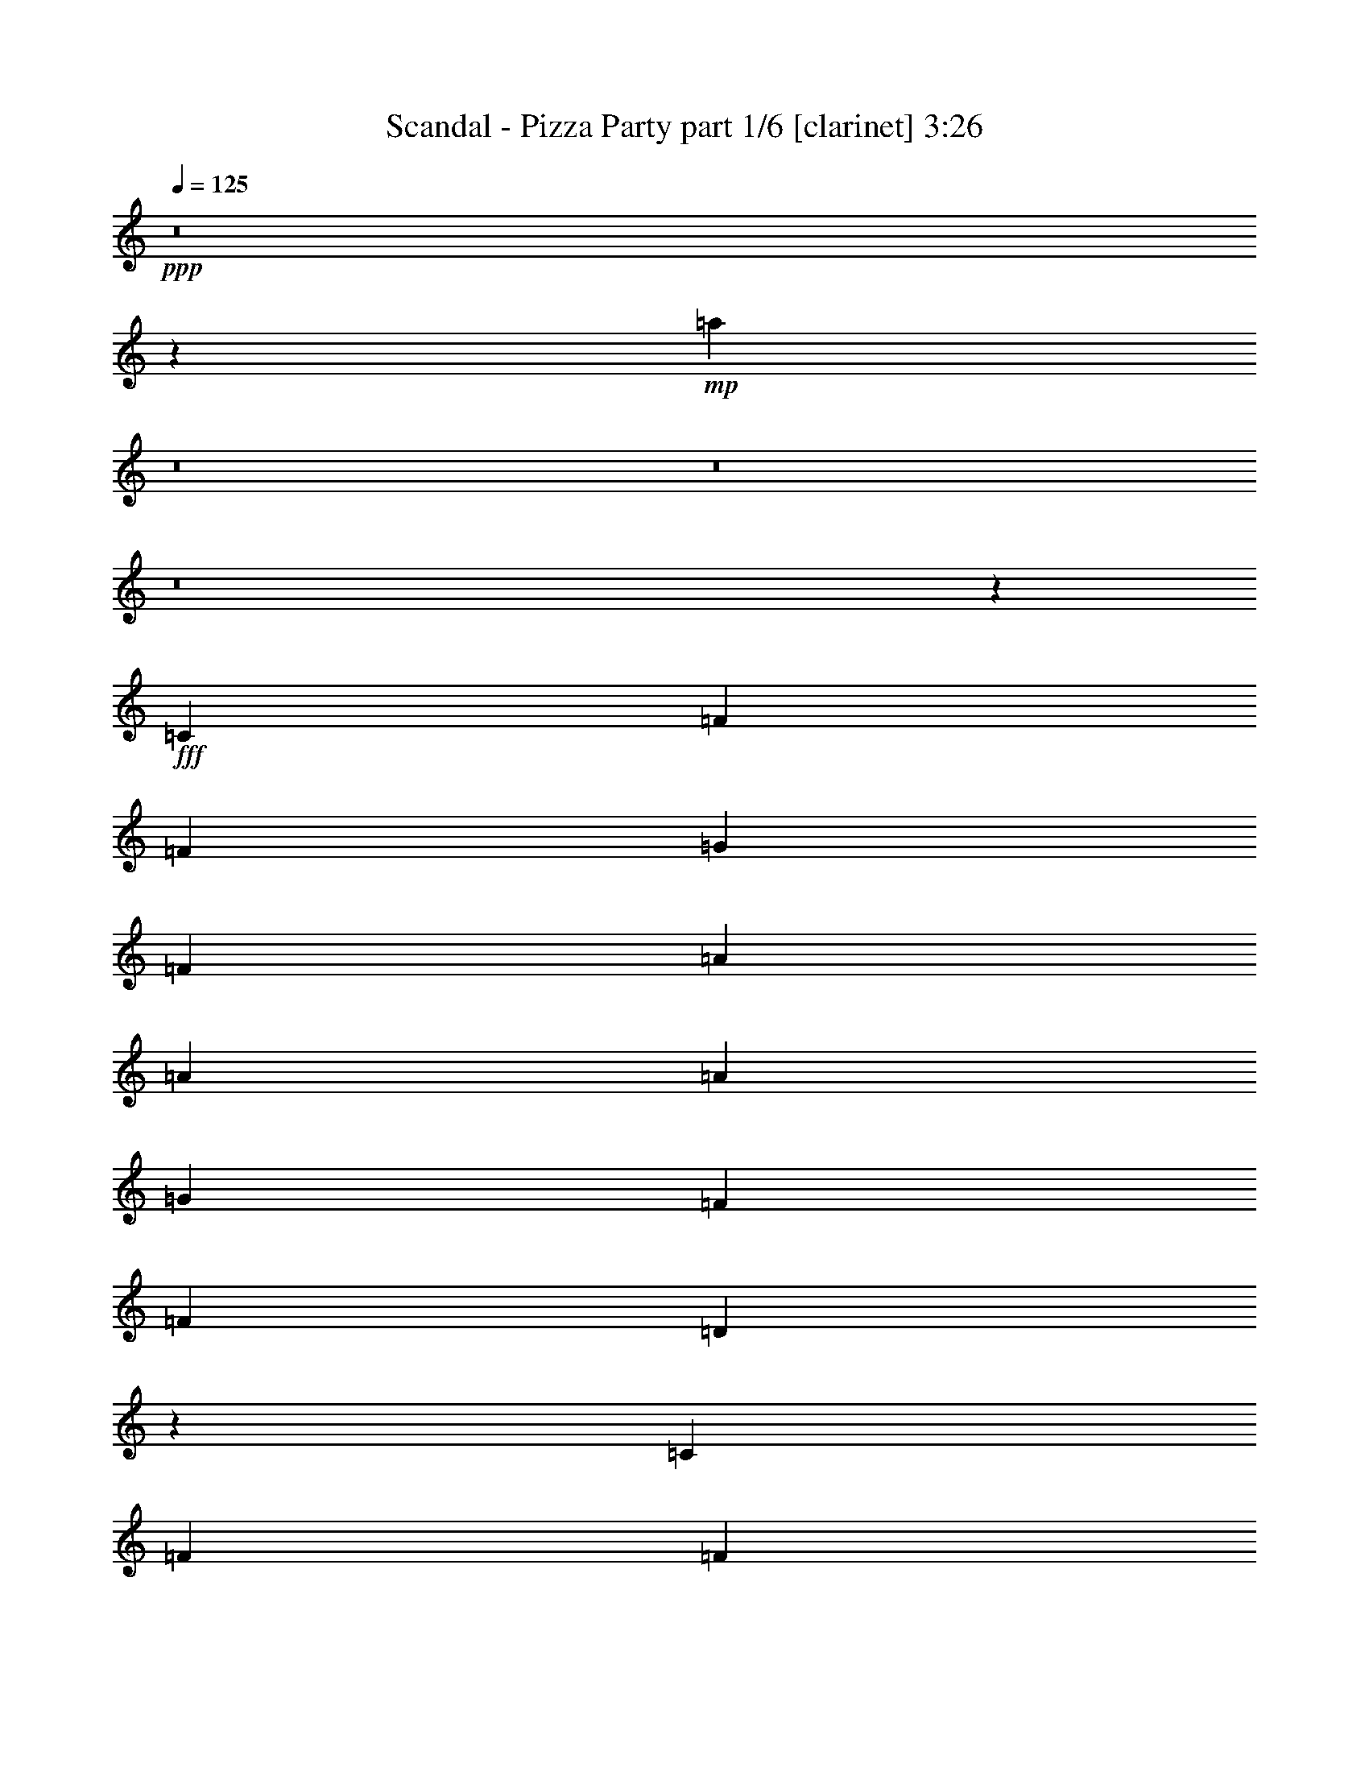 % Produced with Bruzo's Transcoding Environment
% Transcribed by  Bruzo

X:1
T:  Scandal - Pizza Party part 1/6 [clarinet] 3:26
Z: Transcribed with BruTE 64
L: 1/4
Q: 125
K: C
Z: Transcribed with BruTE 64
L: 1/4
Q: 125
K: C
+ppp+
z8
z28127/3568
+mp+
[=a1881/1784]
z8
z8
z8
z3295/3568
+fff+
[=C1837/3568]
[=F1705/3122]
[=F1837/3568]
[=G1837/3568]
[=F515/1784]
[=A1837/3568]
[=A6429/24976]
[=A1705/3122]
[=G1837/3568]
[=F13639/24976]
[=F1837/3568]
[=D2865/3568]
z59441/24976
[=C13639/24976]
[=F1837/3568]
[=F1705/3122]
[=G1837/3568]
[=F6429/24976]
[=A1705/3122]
[=A6429/24976]
[=A1837/3568]
[=G1705/3122]
[=F1837/3568]
[=F13639/24976]
[=D2909/3568]
z59133/24976
[=C1837/3568]
[=F13639/24976]
[=F1837/3568]
[=G1705/3122]
[=F6429/24976]
[=A1837/3568]
[=A515/1784]
[=A1837/3568]
[=G1705/3122]
[=F1837/3568]
[=G6429/24976]
[=A1705/3122]
[=A1837/3568]
[=A13639/24976]
[=A3215/12488]
[^A1837/3568]
[=A13639/24976]
[=G1837/3568]
[=F1705/3122]
[=C2867/3568]
[=F6429/24976]
[=F26499/24976]
[=F1837/3568]
[=A13639/24976]
[=G1837/3568]
[=F1705/3122]
[=F7571/3568]
[=G6527/3122]
[=A26499/24976]
[=G13249/12488]
[=F1705/3122]
[=C1837/3568]
[=F13639/24976]
[=G1837/3568]
[=A1705/3122]
[=A1837/3568]
[=A13639/24976]
[^A1837/3568]
[=A1705/3122]
[=F6389/12488]
z245/446
[=F1837/3568]
[=C26499/24976]
[=F13249/12488]
[=C1837/3568]
[=A1705/3122]
[=G1837/3568]
[=F13639/24976]
[=F19679/12488]
[=C13639/24976]
[=D1837/3568]
[=C3765/3568]
z1969/3568
[=A26499/24976]
[=G13249/12488]
[=F1837/3568]
[=G1705/3122]
[=A1837/3568]
[=F1837/3568]
[=A13639/24976]
[=A1837/3568]
[=A1705/3122]
[^A6429/24976]
[=A1705/3122]
[=F19043/24976]
z3343/3122
[=F13249/12488]
[=C26499/24976]
[=F13639/24976]
[=A1837/3568]
[=G1705/3122]
[=F1837/3568]
[=G6621/6244]
z4705/1784
[=C1705/3122]
[=F1837/3568]
[=F13639/24976]
[=G1837/3568]
[=F515/1784]
[=A1837/3568]
[=A3215/12488]
[=A13639/24976]
[=G1837/3568]
[=F1705/3122]
[=F1837/3568]
[=D20177/24976]
z19/8
[=C1837/3568]
[=F1705/3122]
[=F1837/3568]
[=G13639/24976]
[=F3215/12488]
[=A13639/24976]
[=A3215/12488]
[=A1837/3568]
[=G13639/24976]
[=F1837/3568]
[=F1705/3122]
[=D4731/6244]
z8653/3568
[=C1837/3568]
[=F1705/3122]
[=F1837/3568]
[=G13639/24976]
[=F3215/12488]
[=A1837/3568]
[=A6429/24976]
[=A1705/3122]
[=G1837/3568]
[=F13639/24976]
[=G3215/12488]
[=A13639/24976]
[=A1837/3568]
[=A1705/3122]
[=A6429/24976]
[^A1837/3568]
[=A1705/3122]
[=G1837/3568]
[=F13639/24976]
[=C19289/24976]
[=F515/1784]
[=F13249/12488]
[=F1837/3568]
[=A1705/3122]
[=G1837/3568]
[=F1837/3568]
[=F7571/3568]
[=G7571/3568]
[=A13249/12488]
[=G26499/24976]
[=F13639/24976]
[=C1837/3568]
[=F1705/3122]
[=G1837/3568]
[=A13639/24976]
[=A1837/3568]
[=A1705/3122]
[^A1837/3568]
[=A1837/3568]
[=F13681/24976]
z1831/3568
[=F1705/3122]
[=C13249/12488]
[=F26499/24976]
[=C1837/3568]
[=A13639/24976]
[=G1837/3568]
[=F1705/3122]
[=F39357/24976]
[=C1705/3122]
[=D1837/3568]
[=C26477/24976]
z13661/24976
[=A1837/1784]
[=G13249/12488]
[=F1705/3122]
[=G1837/3568]
[=A13639/24976]
[=F1837/3568]
[=A1705/3122]
[=A1837/3568]
[=A13639/24976]
[^A3215/12488]
[=A1837/3568]
[=F9973/12488]
z3803/3568
[=F26499/24976]
[=C13249/12488]
[=F1837/3568]
[=A1705/3122]
[=G1837/3568]
[=F13639/24976]
[=G7587/1784]
z7555/1784
[=F1837/1784]
[=A26499/24976]
[=c2867/1784]
[=A1837/3568]
[^A13639/24976]
[^A1837/3568]
[=A515/1784]
[^A1837/3568]
[=A1837/3568]
[=G1705/3122]
[=F1837/3568]
[=G2867/3568]
[=F13249/12488]
[=A26499/24976]
[=c39357/24976]
[=A1705/3122]
[^A1837/3568]
[^A13639/24976]
[=A3215/12488]
[^A13639/24976]
[=A1837/3568]
[=G1705/3122]
[=F1837/3568]
[=G2867/3568]
[=c13249/12488]
[=A26499/24976]
[=F39357/24976]
[=D1705/3122]
[=C1837/3568]
[=D1837/3568]
[=A515/1784]
[=G1837/3568]
[=A13639/24976]
[=G1837/3568]
[=A1705/3122]
[^A2411/3122]
[=c26499/24976]
[=A13249/12488]
[=F2867/1784]
[=D1837/3568]
[=C1705/3122]
[=D1837/3568]
[=A6429/24976]
[=G1705/3122]
[=A1837/3568]
[=G13639/24976]
[=F1837/3568]
[=G2867/3568]
[=F1899/1784]
z8
z183943/24976
[=C1837/3568]
[=F13639/24976]
[=F1837/3568]
[=G1705/3122]
[=F6429/24976]
[=A1837/3568]
[=A515/1784]
[=A1837/3568]
[=G1837/3568]
[=F1705/3122]
[=F1837/3568]
[=D2495/3122]
z8505/3568
[=C1705/3122]
[=F1837/3568]
[=F13639/24976]
[=G1837/3568]
[=F3215/12488]
[=A13639/24976]
[=A3215/12488]
[=A13639/24976]
[=G1837/3568]
[=F1705/3122]
[=F1837/3568]
[=D5067/6244]
z8461/3568
[=C1837/3568]
[=F1705/3122]
[=F1837/3568]
[=G13639/24976]
[=F3215/12488]
[=A1837/3568]
[=A515/1784]
[=A1837/3568]
[=G13639/24976]
[=F1837/3568]
[=G3215/12488]
[=A13639/24976]
[=A1837/3568]
[=A1705/3122]
[=A6429/24976]
[^A1705/3122]
[=A1837/3568]
[=G1837/3568]
[=F13639/24976]
[=C26499/24976]
[=F13249/12488]
[=F1837/3568]
[=A1705/3122]
[=G1837/3568]
[=F13639/24976]
[=F7571/3568]
[=G7571/3568]
[=A26499/24976]
[=G1837/1784]
[=F13639/24976]
[=C1837/3568]
[=F1705/3122]
[=G1837/3568]
[=A13639/24976]
[=A1837/3568]
[=A1705/3122]
[^A1837/3568]
[=A13639/24976]
[=F453/892]
z13815/24976
[=F1837/3568]
[=C13249/12488]
[=F26499/24976]
[=C13639/24976]
[=A1837/3568]
[=G1705/3122]
[=F1837/3568]
[=F39357/24976]
[=C1705/3122]
[=D1837/3568]
[=C6565/6244]
z6939/12488
[=A13249/12488]
[=G26499/24976]
[=F1837/3568]
[=G13639/24976]
[=A1837/3568]
[=F1705/3122]
[=A1837/3568]
[=A13639/24976]
[=A1837/3568]
[^A3215/12488]
[=A13639/24976]
[=F2707/3568]
z1917/1784
[=F26499/24976]
[=C13249/12488]
[=D1705/3122]
[=A1837/3568]
[=G13639/24976]
[=F1837/3568]
[=G15143/3568]
z8
z8
z8
z8
z10939/1784
[=F26499/24976]
[=A13249/12488]
[=c2867/1784]
[=A1837/3568]
[^A1837/3568]
[^A1705/3122]
[=A6429/24976]
[^A1705/3122]
[=A1837/3568]
[=G13639/24976]
[=F1837/3568]
[=G2867/3568]
[=F26499/24976]
[=A13249/12488]
[=c19679/12488]
[=A13639/24976]
[^A1837/3568]
[^A1705/3122]
[=A6429/24976]
[^A1837/3568]
[=A1705/3122]
[=G1837/3568]
[=F13639/24976]
[=G19289/24976]
[=F13249/12488]
[=A26499/24976]
[=c2867/1784]
[=A1837/3568]
[^A13639/24976]
[^A1837/3568]
[=A3215/12488]
[^A13639/24976]
[=A1837/3568]
[=G1705/3122]
[=F1837/3568]
[=G2867/3568]
[=F13249/12488]
[=A26499/24976]
[=c39357/24976]
[=A1705/3122]
[^A1837/3568]
[^A13639/24976]
[=A3215/12488]
[^A1837/3568]
[=A13639/24976]
[=G1837/3568]
[=F1705/3122]
[=G2867/3568]
[=c13249/12488]
[=A26499/24976]
[=F39357/24976]
[=D1837/3568]
[=C1705/3122]
[=D1837/3568]
[=A515/1784]
[=G1837/3568]
[=A13639/24976]
[=G1837/3568]
[=A1705/3122]
[^A2411/3122]
[=c26499/24976]
[=A13249/12488]
[=F2867/1784]
[=D1837/3568]
[=C1705/3122]
[=D1837/3568]
[=A6429/24976]
[=G1705/3122]
[=A1837/3568]
[=G13639/24976]
[=F1837/3568]
[=G721/892]
z455/892
+ff+
[=F515/1784=A515/1784]
[=F3215/12488=A3215/12488]
[=F6429/24976=A6429/24976]
[=F111/446=A111/446]
z464/1561
[=F6429/24976=A6429/24976]
[=F3215/12488=A3215/12488]
[=F6429/24976=A6429/24976]
[=F3215/12488=A3215/12488]
[=F1861/6244=A1861/6244]
z5589/3568
[=F3215/12488^A3215/12488]
[=F515/1784^A515/1784]
[=F6429/24976^A6429/24976]
[=F455/1784^A455/1784]
z927/3568
[=G135/446=c135/446]
z380/1561
[=G801/3122=c801/3122]
z6451/24976
[=G515/1784=c515/1784]
[=G1837/3568=d1837/3568]
[=G12505/24976=c12505/24976]
z1999/3568
[=F3215/12488=A3215/12488]
[=F6429/24976=A6429/24976]
[=F515/1784=A515/1784]
[=F233/892=A233/892]
z905/3568
[=F3215/12488=A3215/12488]
[=F515/1784=A515/1784]
[=F6429/24976=A6429/24976]
[=F3215/12488=A3215/12488]
[=F6191/24976=A6191/24976]
z721/446
[=F3215/12488^A3215/12488]
[=F6429/24976^A6429/24976]
[=F3215/12488^A3215/12488]
[=F3729/12488^A3729/12488]
z883/3568
[=G901/3568=c901/3568]
z117/446
[=G1071/3568=c1071/3568]
z6143/24976
[=G6429/24976=c6429/24976]
[=G1705/3122=d1705/3122]
[=G12813/24976=c12813/24976]
z1955/3568
[=F3215/12488=A3215/12488]
[=F6429/24976=A6429/24976]
[=F3215/12488=A3215/12488]
[=F6051/24976=A6051/24976]
z271/892
[=F3215/12488=A3215/12488]
[=F6429/24976=A6429/24976]
[=F3215/12488=A3215/12488]
[=F515/1784=A515/1784]
[=F6499/24976=A6499/24976]
z4911/3122
[=F515/1784^A515/1784]
[=F6429/24976^A6429/24976]
[=F3215/12488^A3215/12488]
[=F6205/24976^A6205/24976]
z531/1784
[=G945/3568=c945/3568]
z/4
[=G/4=c/4]
z945/3568
[=G515/1784=c515/1784]
[=G1837/3568=d1837/3568]
[=G993/1784=c993/1784]
z12597/24976
[=F6429/24976=A6429/24976]
[=F515/1784=A515/1784]
[=F3215/12488=A3215/12488]
[=F6359/24976=A6359/24976]
z1625/6244
[=F515/1784=A515/1784]
[=F6429/24976=A6429/24976]
[=F3215/12488=A3215/12488]
[=F6429/24976=A6429/24976]
[=F271/892=A271/892]
z9745/6244
[=F6429/24976^A6429/24976]
[=F3215/12488^A3215/12488]
[=F515/1784^A515/1784]
[=F6513/24976^A6513/24976]
z3173/12488
[=G3071/12488=c3071/12488]
z1071/3568
[=G117/446=c117/446]
z901/3568
[=G3215/12488=c3215/12488]
[=G13639/24976=d13639/24976]
[=G1807/3568=c1807/3568]
z8
z61/16

X:2
T:  Scandal - Pizza Party part 2/6 [flute] 3:26
Z: Transcribed with BruTE 64
L: 1/4
Q: 125
K: C
Z: Transcribed with BruTE 64
L: 1/4
Q: 125
K: C
+ppp+
z8
z28127/3568
+mp+
[=a1881/1784]
z8
z8
z8
z3295/3568
+fff+
[=C1837/3568]
[=F1705/3122]
[=F1837/3568]
[=G1837/3568]
[=F515/1784]
[=A1837/3568]
[=A6429/24976]
[=A1705/3122]
[=G1837/3568]
[=F13639/24976]
[=F1837/3568]
[=D2865/3568]
z59441/24976
[=C13639/24976]
[=F1837/3568]
[=F1705/3122]
[=G1837/3568]
[=F6429/24976]
[=A1705/3122]
[=A6429/24976]
[=A1837/3568]
[=G1705/3122]
[=F1837/3568]
[=F13639/24976]
[=D2909/3568]
z59133/24976
[=C1837/3568]
[=F13639/24976]
[=F1837/3568]
[=G1705/3122]
[=F6429/24976]
[=A1837/3568]
[=A515/1784]
[=A1837/3568]
[=G1705/3122]
[=F1837/3568]
[=G6429/24976]
[=A1705/3122]
[=A1837/3568]
[=A13639/24976]
[=A3215/12488]
[^A1837/3568]
[=A13639/24976]
[=G1837/3568]
[=F1705/3122]
[=C2867/3568]
[=F6429/24976]
[=F26499/24976]
[=F1837/3568]
[=A13639/24976]
[=G1837/3568]
[=F1705/3122]
[=F7571/3568]
[=G6527/3122]
[=A26499/24976]
[=G13249/12488]
[=F1705/3122]
[=C1837/3568]
[=F13639/24976]
[=G1837/3568]
[=A1705/3122]
[=A1837/3568]
[=A13639/24976]
[^A1837/3568]
[=A1705/3122]
[=F6389/12488]
z245/446
[=F1837/3568]
[=C26499/24976]
[=F13249/12488]
[=C1837/3568]
[=A1705/3122]
[=G1837/3568]
[=F13639/24976]
[=F19679/12488]
[=C13639/24976]
[=D1837/3568]
[=C3765/3568]
z1969/3568
[=A26499/24976]
[=G13249/12488]
[=F1837/3568]
[=G1705/3122]
[=A1837/3568]
[=F1837/3568]
[=A13639/24976]
[=A1837/3568]
[=A1705/3122]
[^A6429/24976]
[=A1705/3122]
[=F19043/24976]
z3343/3122
[=F13249/12488]
[=C26499/24976]
[=F13639/24976]
[=A1837/3568]
[=G1705/3122]
[=F1837/3568]
[=G6621/6244]
z4705/1784
[=C1705/3122]
[=F1837/3568]
[=F13639/24976]
[=G1837/3568]
[=F515/1784]
[=A1837/3568]
[=A3215/12488]
[=A13639/24976]
[=G1837/3568]
[=F1705/3122]
[=F1837/3568]
[=D20177/24976]
z19/8
[=C1837/3568]
[=F1705/3122]
[=F1837/3568]
[=G13639/24976]
[=F3215/12488]
[=A13639/24976]
[=A3215/12488]
[=A1837/3568]
[=G13639/24976]
[=F1837/3568]
[=F1705/3122]
[=D4731/6244]
z8653/3568
[=C1837/3568]
[=F1705/3122]
[=F1837/3568]
[=G13639/24976]
[=F3215/12488]
[=A1837/3568]
[=A6429/24976]
[=A1705/3122]
[=G1837/3568]
[=F13639/24976]
[=G3215/12488]
[=A13639/24976]
[=A1837/3568]
[=A1705/3122]
[=A6429/24976]
[^A1837/3568]
[=A1705/3122]
[=G1837/3568]
[=F13639/24976]
[=C19289/24976]
[=F515/1784]
[=F13249/12488]
[=F1837/3568]
[=A1705/3122]
[=G1837/3568]
[=F1837/3568]
[=F7571/3568]
[=G7571/3568]
[=A13249/12488]
[=G26499/24976]
[=F13639/24976]
[=C1837/3568]
[=F1705/3122]
[=G1837/3568]
[=A13639/24976]
[=A1837/3568]
[=A1705/3122]
[^A1837/3568]
[=A1837/3568]
[=F13681/24976]
z1831/3568
[=F1705/3122]
[=C13249/12488]
[=F26499/24976]
[=C1837/3568]
[=A13639/24976]
[=G1837/3568]
[=F1705/3122]
[=F39357/24976]
[=C1705/3122]
[=D1837/3568]
[=C26477/24976]
z13661/24976
[=A1837/1784]
[=G13249/12488]
[=F1705/3122]
[=G1837/3568]
[=A13639/24976]
[=F1837/3568]
[=A1705/3122]
[=A1837/3568]
[=A13639/24976]
[^A3215/12488]
[=A1837/3568]
[=F9973/12488]
z3803/3568
[=F26499/24976]
[=C13249/12488]
[=F1837/3568]
[=A1705/3122]
[=G1837/3568]
[=F13639/24976]
[=G7587/1784]
z7555/1784
[=F1837/1784]
[=A26499/24976]
[=c2867/1784]
[=A1837/3568]
[^A13639/24976]
[^A1837/3568]
[=A515/1784]
[^A1837/3568]
[=A1837/3568]
[=G1705/3122]
[=F1837/3568]
[=G2867/3568]
[=F13249/12488]
[=A26499/24976]
[=c39357/24976]
[=A1705/3122]
[^A1837/3568]
[^A13639/24976]
[=A3215/12488]
[^A13639/24976]
[=A1837/3568]
[=G1705/3122]
[=F1837/3568]
[=G2867/3568]
[=c13249/12488]
[=A26499/24976]
[=F39357/24976]
[=D1705/3122]
[=C1837/3568]
[=D1837/3568]
[=A515/1784]
[=G1837/3568]
[=A13639/24976]
[=G1837/3568]
[=A1705/3122]
[^A2411/3122]
[=c26499/24976]
[=A13249/12488]
[=F2867/1784]
[=D1837/3568]
[=C1705/3122]
[=D1837/3568]
[=A6429/24976]
[=G1705/3122]
[=A1837/3568]
[=G13639/24976]
[=F1837/3568]
[=G2867/3568]
[=F1899/1784]
z8
z183943/24976
[=C1837/3568]
[=F13639/24976]
[=F1837/3568]
[=G1705/3122]
[=F6429/24976]
[=A1837/3568]
[=A515/1784]
[=A1837/3568]
[=G1837/3568]
[=F1705/3122]
[=F1837/3568]
[=D2495/3122]
z8505/3568
[=C1705/3122]
[=F1837/3568]
[=F13639/24976]
[=G1837/3568]
[=F3215/12488]
[=A13639/24976]
[=A3215/12488]
[=A13639/24976]
[=G1837/3568]
[=F1705/3122]
[=F1837/3568]
[=D5067/6244]
z8461/3568
[=C1837/3568]
[=F1705/3122]
[=F1837/3568]
[=G13639/24976]
[=F3215/12488]
[=A1837/3568]
[=A515/1784]
[=A1837/3568]
[=G13639/24976]
[=F1837/3568]
[=G3215/12488]
[=A13639/24976]
[=A1837/3568]
[=A1705/3122]
[=A6429/24976]
[^A1705/3122]
[=A1837/3568]
[=G1837/3568]
[=F13639/24976]
[=C26499/24976]
[=F13249/12488]
[=F1837/3568]
[=A1705/3122]
[=G1837/3568]
[=F13639/24976]
[=F7571/3568]
[=G7571/3568]
[=A26499/24976]
[=G1837/1784]
[=F13639/24976]
[=C1837/3568]
[=F1705/3122]
[=G1837/3568]
[=A13639/24976]
[=A1837/3568]
[=A1705/3122]
[^A1837/3568]
[=A13639/24976]
[=F453/892]
z13815/24976
[=F1837/3568]
[=C13249/12488]
[=F26499/24976]
[=C13639/24976]
[=A1837/3568]
[=G1705/3122]
[=F1837/3568]
[=F39357/24976]
[=C1705/3122]
[=D1837/3568]
[=C6565/6244]
z6939/12488
[=A13249/12488]
[=G26499/24976]
[=F1837/3568]
[=G13639/24976]
[=A1837/3568]
[=F1705/3122]
[=A1837/3568]
[=A13639/24976]
[=A1837/3568]
[^A3215/12488]
[=A13639/24976]
[=F2707/3568]
z1917/1784
[=F26499/24976]
[=C13249/12488]
[=D1705/3122]
[=A1837/3568]
[=G13639/24976]
[=F1837/3568]
[=G15143/3568]
z8
z8
z8
z8
z10939/1784
[=F26499/24976]
[=A13249/12488]
[=c2867/1784]
[=A1837/3568]
[^A1837/3568]
[^A1705/3122]
[=A6429/24976]
[^A1705/3122]
[=A1837/3568]
[=G13639/24976]
[=F1837/3568]
[=G2867/3568]
[=F26499/24976]
[=A13249/12488]
[=c19679/12488]
[=A13639/24976]
[^A1837/3568]
[^A1705/3122]
[=A6429/24976]
[^A1837/3568]
[=A1705/3122]
[=G1837/3568]
[=F13639/24976]
[=G19289/24976]
[=F13249/12488]
[=A26499/24976]
[=c2867/1784]
[=A1837/3568]
[^A13639/24976]
[^A1837/3568]
[=A3215/12488]
[^A13639/24976]
[=A1837/3568]
[=G1705/3122]
[=F1837/3568]
[=G2867/3568]
[=F13249/12488]
[=A26499/24976]
[=c39357/24976]
[=A1705/3122]
[^A1837/3568]
[^A13639/24976]
[=A3215/12488]
[^A1837/3568]
[=A13639/24976]
[=G1837/3568]
[=F1705/3122]
[=G2867/3568]
[=c13249/12488]
[=A26499/24976]
[=F39357/24976]
[=D1837/3568]
[=C1705/3122]
[=D1837/3568]
[=A515/1784]
[=G1837/3568]
[=A13639/24976]
[=G1837/3568]
[=A1705/3122]
[^A2411/3122]
[=c26499/24976]
[=A13249/12488]
[=F2867/1784]
[=D1837/3568]
[=C1705/3122]
[=D1837/3568]
[=A6429/24976]
[=G1705/3122]
[=A1837/3568]
[=G13639/24976]
[=F1837/3568]
[=G721/892]
z455/892
+ff+
[=F515/1784=A515/1784]
[=F3215/12488=A3215/12488]
[=F6429/24976=A6429/24976]
[=F111/446=A111/446]
z464/1561
[=F6429/24976=A6429/24976]
[=F3215/12488=A3215/12488]
[=F6429/24976=A6429/24976]
[=F3215/12488=A3215/12488]
[=F1861/6244=A1861/6244]
z5589/3568
[=F3215/12488^A3215/12488]
[=F515/1784^A515/1784]
[=F6429/24976^A6429/24976]
[=F455/1784^A455/1784]
z927/3568
[=G135/446=c135/446]
z380/1561
[=G801/3122=c801/3122]
z6451/24976
[=G515/1784=c515/1784]
[=G1837/3568=d1837/3568]
[=G12505/24976=c12505/24976]
z1999/3568
[=F3215/12488=A3215/12488]
[=F6429/24976=A6429/24976]
[=F515/1784=A515/1784]
[=F233/892=A233/892]
z905/3568
[=F3215/12488=A3215/12488]
[=F515/1784=A515/1784]
[=F6429/24976=A6429/24976]
[=F3215/12488=A3215/12488]
[=F6191/24976=A6191/24976]
z721/446
[=F3215/12488^A3215/12488]
[=F6429/24976^A6429/24976]
[=F3215/12488^A3215/12488]
[=F3729/12488^A3729/12488]
z883/3568
[=G901/3568=c901/3568]
z117/446
[=G1071/3568=c1071/3568]
z6143/24976
[=G6429/24976=c6429/24976]
[=G1705/3122=d1705/3122]
[=G12813/24976=c12813/24976]
z1955/3568
[=F3215/12488=A3215/12488]
[=F6429/24976=A6429/24976]
[=F3215/12488=A3215/12488]
[=F6051/24976=A6051/24976]
z271/892
[=F3215/12488=A3215/12488]
[=F6429/24976=A6429/24976]
[=F3215/12488=A3215/12488]
[=F515/1784=A515/1784]
[=F6499/24976=A6499/24976]
z4911/3122
[=F515/1784^A515/1784]
[=F6429/24976^A6429/24976]
[=F3215/12488^A3215/12488]
[=F6205/24976^A6205/24976]
z531/1784
[=G945/3568=c945/3568]
z/4
[=G/4=c/4]
z945/3568
[=G515/1784=c515/1784]
[=G1837/3568=d1837/3568]
[=G993/1784=c993/1784]
z12597/24976
[=F6429/24976=A6429/24976]
[=F515/1784=A515/1784]
[=F3215/12488=A3215/12488]
[=F6359/24976=A6359/24976]
z1625/6244
[=F515/1784=A515/1784]
[=F6429/24976=A6429/24976]
[=F3215/12488=A3215/12488]
[=F6429/24976=A6429/24976]
[=F271/892=A271/892]
z9745/6244
[=F6429/24976^A6429/24976]
[=F3215/12488^A3215/12488]
[=F515/1784^A515/1784]
[=F6513/24976^A6513/24976]
z3173/12488
[=G3071/12488=c3071/12488]
z1071/3568
[=G117/446=c117/446]
z901/3568
[=G3215/12488=c3215/12488]
[=G13639/24976=d13639/24976]
[=G1807/3568=c1807/3568]
z8
z61/16

X:3
T:  Scandal - Pizza Party part 3/6 [pibgorn] 3:26
Z: Transcribed with BruTE 64
L: 1/4
Q: 125
K: C
Z: Transcribed with BruTE 64
L: 1/4
Q: 125
K: C
+ppp+
z8
z435/892
+mf+
[=F,3215/12488=C3215/12488]
[=F,6429/24976=C6429/24976]
[=F,999/1784=C999/1784]
z184363/24976
[=F,6429/24976=C6429/24976]
[=F,515/1784=C515/1784]
[=F,3215/12488=C3215/12488]
[=F,6429/24976=C6429/24976]
[=F,2867/3568=C2867/3568]
[=C,453/1784=E,453/1784=G,453/1784=C453/1784]
z931/3568
[=C,269/892=E,269/892=G,269/892=C269/892]
z1527/6244
[=C,6429/24976=E,6429/24976=G,6429/24976=C6429/24976]
[=C,1705/3122=E,1705/3122=G,1705/3122=C1705/3122]
[=C,1837/3568=E,1837/3568=G,1837/3568=C1837/3568]
[=D,6429/24976=F,6429/24976^A,6429/24976]
[=D,3215/12488=F,3215/12488^A,3215/12488]
[=D,515/1784=F,515/1784^A,515/1784]
[=D,6429/24976=F,6429/24976^A,6429/24976]
[=D,2867/3568=F,2867/3568^A,2867/3568]
[=C,58/223=E,58/223=G,58/223=C58/223]
z909/3568
[=C,875/3568=E,875/3568=G,875/3568=C875/3568]
z7515/24976
[=C,6429/24976=E,6429/24976=G,6429/24976=C6429/24976]
[=C,1837/3568=E,1837/3568=G,1837/3568=C1837/3568]
[=C,1705/3122=E,1705/3122=G,1705/3122=C1705/3122]
[=F,6429/24976=C6429/24976]
[=F,3215/12488=C3215/12488]
[=F,515/1784=C515/1784]
[=F,6429/24976=C6429/24976]
[=F,19289/24976=C19289/24976]
[=C,3715/12488=E,3715/12488=G,3715/12488=C3715/12488]
z887/3568
[=C,897/3568=E,897/3568=G,897/3568=C897/3568]
z235/892
[=C,515/1784=E,515/1784=G,515/1784=C515/1784]
[=C,1837/3568=E,1837/3568=G,1837/3568=C1837/3568]
[=C,1705/3122=E,1705/3122=G,1705/3122=C1705/3122]
[=D,6429/24976=F,6429/24976^A,6429/24976]
[=D,3215/12488=F,3215/12488^A,3215/12488]
[=D,6429/24976=F,6429/24976^A,6429/24976]
[=D,515/1784=F,515/1784^A,515/1784]
[=D,19289/24976=F,19289/24976^A,19289/24976]
[=C,474/1561=E,474/1561=G,474/1561=C474/1561]
z865/3568
[=C,919/3568=E,919/3568=G,919/3568=C919/3568]
z459/1784
[=C,3215/12488=E,3215/12488=G,3215/12488=C3215/12488]
[=C,13639/24976=E,13639/24976=G,13639/24976=C13639/24976]
[=C,1837/3568=E,1837/3568=G,1837/3568=C1837/3568]
[=F,2867/3568]
[=G,2867/3568]
[^G,2867/3568]
[=A,19289/24976]
[^G,13639/24976]
[=G,1837/3568]
[=C,991/1784=G,991/1784]
z12625/24976
[=C,1739/3122=G,1739/3122]
z899/1784
[=C,3777/3568=G,3777/3568]
z17/16
+f+
[=D,/8=F,/8]
z/8
[=D,/8=F,/8]
z4295/24976
+mf+
[=F,1837/3568=C1837/3568]
+f+
[=D,3139/24976=F,3139/24976]
z/8
[=D,/8=F,/8]
z869/6244
+mf+
[=F,13639/24976=C13639/24976]
+f+
[=C,227/1784=A,227/1784]
z/8
[=C,/8=A,/8]
z491/3568
+mf+
[=C,1705/3122=E,1705/3122=G,1705/3122=C1705/3122]
+f+
[=C,201/1561=A,201/1561]
z/8
[=C,/8=A,/8]
z3399/24976
+mf+
[=C,13639/24976=E,13639/24976=G,13639/24976=C13639/24976]
+f+
[=A,465/3568^A,465/3568]
z/8
[=A,/8^A,/8]
z30/223
+mf+
[=D,1705/3122=F,1705/3122^A,1705/3122]
+f+
[=A,3293/24976^A,3293/24976]
z/8
[=A,/8^A,/8]
z1661/12488
+mf+
[=D,13639/24976=F,13639/24976^A,13639/24976]
+f+
[=C,3215/12488=A,3215/12488]
[=C,1573/12488=A,1573/12488]
z469/3568
+mf+
[=C,1705/3122=E,1705/3122=G,1705/3122=C1705/3122]
+f+
[=C,6429/24976=A,6429/24976]
[=C,455/3568=A,455/3568]
z3245/24976
+mf+
[=C,13639/24976=E,13639/24976=G,13639/24976=C13639/24976]
+f+
[=D,3215/12488=F,3215/12488]
[=D,3223/24976=F,3223/24976]
z229/1784
+mf+
[=F,1705/3122=C1705/3122]
+f+
[=D,6429/24976=F,6429/24976]
[=D,233/1784=F,233/1784]
z198/1561
+mf+
[=F,13639/24976=C13639/24976]
+f+
[=C,3215/12488=A,3215/12488]
[=C,825/6244=A,825/6244]
z447/3568
+mf+
[=C,1783/3568=E,1783/3568=G,1783/3568=C1783/3568]
+f+
[=C,/8=A,/8]
z319/1784
[=C,3215/12488=A,3215/12488]
+mf+
[=C,12519/24976=E,12519/24976=G,12519/24976=C12519/24976]
+f+
[=A,/8^A,/8]
z1107/6244
[=A,6429/24976^A,6429/24976]
+mf+
[=D,897/1784=F,897/1784^A,897/1784]
+f+
[=A,/8^A,/8]
z627/3568
[=A,3215/12488^A,3215/12488]
+mf+
[=D,3149/6244=F,3149/6244^A,3149/6244]
+f+
[=C,/8=A,/8]
z4351/24976
[=C,6429/24976=A,6429/24976]
+mf+
[=C,1805/3568=E,1805/3568=G,1805/3568=C1805/3568]
+f+
[=C,/8=A,/8]
z77/446
[=C,3215/12488=A,3215/12488]
+mf+
[=C,12673/24976=E,12673/24976=G,12673/24976=C12673/24976]
+f+
[=D,/8=F,/8]
z/8
[=D,/8=F,/8]
z637/3568
+mf+
[=F,227/446=C227/446]
+f+
[=D,/8=F,/8]
z/8
[=D,/8=F,/8]
z4421/24976
+mf+
[=F,6375/12488=C6375/12488]
+f+
[=C,/8=A,/8]
z/8
[=C,/8=A,/8]
z313/1784
+mf+
[=C,1827/3568=E,1827/3568=G,1827/3568=C1827/3568]
+f+
[=C,/8=A,/8]
z/8
[=C,/8=A,/8]
z543/3122
+mf+
[=C,12827/24976=E,12827/24976=G,12827/24976=C12827/24976]
+f+
[=A,/8^A,/8]
z/8
[=A,/8^A,/8]
z615/3568
+mf+
[=D,1837/3568=F,1837/3568^A,1837/3568]
+f+
[=A,447/3568^A,447/3568]
z/8
[=A,/8^A,/8]
z249/1784
+mf+
[=D,1705/3122=F,1705/3122^A,1705/3122]
+f+
[=C,3167/24976=A,3167/24976]
z/8
[=C,/8=A,/8]
z431/3122
+mf+
[=C,13639/24976=E,13639/24976=G,13639/24976=C13639/24976]
+f+
[=C,229/1784=A,229/1784]
z/8
[=C,/8=A,/8]
z487/3568
+mf+
[=C,1705/3122=E,1705/3122=G,1705/3122=C1705/3122]
+f+
[=D,811/6244=F,811/6244]
z/8
[=D,/8=F,/8]
z3371/24976
+mf+
[=F,13639/24976=C13639/24976]
+f+
[=D,469/3568=F,469/3568]
z/8
[=D,/8=F,/8]
z119/892
+mf+
[=F,1705/3122=C1705/3122]
+f+
[=C,6429/24976=A,6429/24976]
[=C,28/223=A,28/223]
z1647/12488
+mf+
[=C,13639/24976=E,13639/24976=G,13639/24976=C13639/24976]
+f+
[=C,3215/12488=A,3215/12488]
[=C,1587/12488=A,1587/12488]
z465/3568
+mf+
[=C,1705/3122=E,1705/3122=G,1705/3122=C1705/3122]
+f+
[=A,6429/24976^A,6429/24976]
[=A,459/3568^A,459/3568]
z3217/24976
+mf+
[=D,13639/24976=F,13639/24976^A,13639/24976]
+f+
[=A,3215/12488^A,3215/12488]
[=A,3251/24976^A,3251/24976]
z227/1784
+mf+
[=D,1705/3122=F,1705/3122^A,1705/3122]
+f+
[=C,6429/24976=A,6429/24976]
[=C,235/1784=A,235/1784]
z785/6244
+mf+
[=C,6235/12488=E,6235/12488=G,6235/12488=C6235/12488]
+f+
[=C,/8=A,/8]
z4477/24976
[=C,6429/24976=A,6429/24976]
+mf+
[=C,1837/3568=E,1837/3568=G,1837/3568=C1837/3568]
[=F,2867/3568^A,2867/3568]
[=F,3215/12488^A,3215/12488]
[=F,2867/3568^A,2867/3568]
[=F,1539/6244^A,1539/6244]
z1069/3568
[=F,469/1784^A,469/1784]
z899/3568
[=F,3215/12488^A,3215/12488]
[=F,13639/24976^A,13639/24976]
[=F,1837/3568^A,1837/3568]
[=C,2867/3568=F,2867/3568]
[=C,26499/24976=F,26499/24976]
[=C,3155/12488=F,3155/12488]
z6549/24976
[=C,1875/6244=F,1875/6244]
z877/3568
[=C,3215/12488=F,3215/12488]
[=C,13639/24976=F,13639/24976]
[=C,1837/3568=F,1837/3568]
[=F,2867/3568^A,2867/3568]
[=F,3215/12488^A,3215/12488]
[=F,2867/3568^A,2867/3568]
[=F,404/1561^A,404/1561]
z6395/24976
[=F,6093/24976^A,6093/24976]
z539/1784
[=F,3215/12488^A,3215/12488]
[=F,1837/3568^A,1837/3568]
[=F,13639/24976^A,13639/24976]
[=C,2867/3568=F,2867/3568]
[=C,26499/24976=F,26499/24976]
[=C,3309/12488=F,3309/12488]
z6241/24976
[=C,6247/24976=F,6247/24976]
z1653/6244
[=C,515/1784=F,515/1784]
[=C,1837/3568=F,1837/3568]
[=C,13639/24976=F,13639/24976]
[=D,19289/24976=F,19289/24976^A,19289/24976]
[=D,13249/12488=F,13249/12488^A,13249/12488]
[=D,1079/3568=F,1079/3568^A,1079/3568]
z6087/24976
[=D,6401/24976=F,6401/24976^A,6401/24976]
z3229/12488
[=D,515/1784=F,515/1784^A,515/1784]
[=D,1837/3568=F,1837/3568^A,1837/3568]
[=D,1837/3568=F,1837/3568^A,1837/3568]
[=C,2867/3568=F,2867/3568]
[=C,13249/12488=F,13249/12488]
[=D,1705/3122=A,1705/3122]
[=D,6429/24976=A,6429/24976]
[=D,3215/12488=A,3215/12488]
[=D,6429/24976=A,6429/24976]
[=D,515/1784=A,515/1784]
[=D,3215/12488=A,3215/12488]
[=D,1837/3568=A,1837/3568]
[=F,13639/24976^A,13639/24976]
+f+
[=F,3215/12488^A,3215/12488]
[=F,3139/24976^A,3139/24976]
z/8
[=F,/8^A,/8]
z869/6244
[=F,515/1784^A,515/1784]
[=F,6429/24976^A,6429/24976]
[=F,227/1784^A,227/1784]
z813/6244
+mf+
[=F,13639/24976^A,13639/24976]
+f+
[=F,3215/12488^A,3215/12488]
[=F,201/1561^A,201/1561]
z/8
[=F,/8^A,/8]
z/8
[=F,/8^A,/8]
z4365/24976
[=F,6429/24976^A,6429/24976]
[=F,465/3568^A,465/3568]
z3175/24976
+mf+
[=C,13639/24976=G,13639/24976=C13639/24976]
[=C,3215/12488=G,3215/12488=C3215/12488]
[=C,6429/24976=G,6429/24976=C6429/24976]
[=C,3215/12488=G,3215/12488=C3215/12488]
[=C,6429/24976=G,6429/24976=C6429/24976]
[=C,515/1784=G,515/1784=C515/1784]
[=D,3215/12488]
[=C,1837/3568]
[=E,13639/24976]
[=F,1837/3568]
[=E,1705/3122]
+f+
[=D,3223/24976=F,3223/24976]
z/8
[=D,/8=F,/8]
z212/1561
+mf+
[=F,13639/24976=C13639/24976]
+f+
[=D,233/1784=F,233/1784]
z/8
[=D,/8=F,/8]
z479/3568
+mf+
[=F,1705/3122=C1705/3122]
+f+
[=C,825/6244=A,825/6244]
z/8
[=C,/8=A,/8]
z3315/24976
+mf+
[=C,13639/24976=E,13639/24976=G,13639/24976=C13639/24976]
+f+
[=C,3215/12488=A,3215/12488]
[=C,3153/24976=A,3153/24976]
z117/892
+mf+
[=C,1705/3122=E,1705/3122=G,1705/3122=C1705/3122]
+f+
[=A,6429/24976^A,6429/24976]
[=A,57/446^A,57/446]
z1619/12488
+mf+
[=D,13639/24976=F,13639/24976^A,13639/24976]
+f+
[=A,3215/12488^A,3215/12488]
[=A,1615/12488^A,1615/12488]
z457/3568
+mf+
[=D,1705/3122=F,1705/3122^A,1705/3122]
+f+
[=C,6429/24976=A,6429/24976]
[=C,467/3568=A,467/3568]
z3161/24976
+mf+
[=C,13639/24976=E,13639/24976=G,13639/24976=C13639/24976]
+f+
[=C,3215/12488=A,3215/12488]
[=C,3307/24976=A,3307/24976]
z/8
+mf+
[=C,/2=E,/2=G,/2=C/2]
+f+
[=D,/8=F,/8]
z637/3568
[=D,3215/12488=F,3215/12488]
+mf+
[=F,6263/12488=C6263/12488]
+f+
[=D,/8=F,/8]
z4421/24976
[=D,6429/24976=F,6429/24976]
+mf+
[=F,1795/3568=C1795/3568]
+f+
[=C,/8=A,/8]
z313/1784
[=C,3215/12488=A,3215/12488]
+mf+
[=C,12603/24976=E,12603/24976=G,12603/24976=C12603/24976]
+f+
[=C,/8=A,/8]
z543/3122
[=C,6429/24976=A,6429/24976]
+mf+
[=C,903/1784=E,903/1784=G,903/1784=C903/1784]
+f+
[=A,/8^A,/8]
z615/3568
[=A,3215/12488^A,3215/12488]
+mf+
[=D,1585/3122=F,1585/3122^A,1585/3122]
+f+
[=A,/8^A,/8]
z/8
[=A,/8^A,/8]
z159/892
+mf+
[=D,1817/3568=F,1817/3568^A,1817/3568]
+f+
[=C,/8=A,/8]
z/8
[=C,/8=A,/8]
z2207/12488
+mf+
[=C,12757/24976=E,12757/24976=G,12757/24976=C12757/24976]
+f+
[=C,/8=A,/8]
z/8
[=C,/8=A,/8]
z625/3568
+mf+
[=C,457/892=E,457/892=G,457/892=C457/892]
+f+
[=D,/8=F,/8]
z/8
[=D,/8=F,/8]
z4337/24976
+mf+
[=F,6417/12488=C6417/12488]
+f+
[=D,/8=F,/8]
z/8
[=D,/8=F,/8]
z307/1784
+mf+
[=F,1837/3568=C1837/3568]
+f+
[=C,28/223=A,28/223]
z/8
[=C,/8=A,/8]
z497/3568
+mf+
[=C,1705/3122=E,1705/3122=G,1705/3122=C1705/3122]
+f+
[=C,1587/12488=A,1587/12488]
z/8
[=C,/8=A,/8]
z3441/24976
+mf+
[=C,13639/24976=E,13639/24976=G,13639/24976=C13639/24976]
+f+
[=A,459/3568^A,459/3568]
z/8
[=A,/8^A,/8]
z243/1784
+mf+
[=D,1705/3122=F,1705/3122^A,1705/3122]
+f+
[=A,3251/24976^A,3251/24976]
z/8
[=A,/8^A,/8]
z841/6244
+mf+
[=D,13639/24976=F,13639/24976^A,13639/24976]
+f+
[=C,235/1784=A,235/1784]
z/8
[=C,/8=A,/8]
z475/3568
+mf+
[=C,1705/3122=E,1705/3122=G,1705/3122=C1705/3122]
+f+
[=C,6429/24976=A,6429/24976]
[=C,449/3568=A,449/3568]
z3287/24976
+mf+
[=C,13639/24976=E,13639/24976=G,13639/24976=C13639/24976]
+f+
[=D,3215/12488=F,3215/12488]
[=D,3181/24976=F,3181/24976]
z29/223
+mf+
[=F,1705/3122=C1705/3122]
+f+
[=D,6429/24976=F,6429/24976]
[=D,115/892=F,115/892]
z1605/12488
+mf+
[=F,13639/24976=C13639/24976]
+f+
[=C,3215/12488=D,3215/12488=A,3215/12488]
[=C,1629/12488=D,1629/12488=A,1629/12488]
z453/3568
+mf+
[=C,1705/3122=E,1705/3122=G,1705/3122=C1705/3122]
+f+
[=C,6429/24976=A,6429/24976]
[=C,471/3568=A,471/3568]
z3133/24976
+mf+
[=C,12477/24976=E,12477/24976=G,12477/24976=C12477/24976]
+f+
[=A,/8^A,/8]
z2235/12488
[=A,6429/24976^A,6429/24976]
+mf+
[=D,447/892=F,447/892^A,447/892]
+f+
[=A,/8^A,/8]
z633/3568
[=A,3215/12488^A,3215/12488]
+mf+
[=D,6277/12488=F,6277/12488^A,6277/12488]
+f+
[=C,/8=A,/8]
z4393/24976
[=C,6429/24976=A,6429/24976]
+mf+
[=C,1799/3568=E,1799/3568=G,1799/3568=C1799/3568]
+f+
[=C,/8=A,/8]
z311/1784
[=C,3215/12488=A,3215/12488]
+mf+
[=C,1837/3568=E,1837/3568=G,1837/3568=C1837/3568]
[=D,2867/3568=F,2867/3568^A,2867/3568]
[=D,13249/12488=F,13249/12488^A,13249/12488]
[=D,897/3568=F,897/3568^A,897/3568]
z235/892
[=D,1067/3568=F,1067/3568^A,1067/3568]
z6171/24976
[=D,6429/24976=F,6429/24976^A,6429/24976]
[=D,1705/3122=F,1705/3122^A,1705/3122]
[=D,1837/3568=F,1837/3568^A,1837/3568]
[=C,2867/3568=F,2867/3568=A,2867/3568]
[=C,13249/12488=F,13249/12488=A,13249/12488]
[=C,919/3568=F,919/3568=A,919/3568]
z459/1784
[=C,433/1784=F,433/1784=A,433/1784]
z3789/12488
[=C,6429/24976=F,6429/24976=A,6429/24976]
[=C,1837/3568=F,1837/3568=A,1837/3568]
[=C,1705/3122=F,1705/3122=A,1705/3122]
[=D,2867/3568=F,2867/3568^A,2867/3568]
[=D,13249/12488=F,13249/12488^A,13249/12488]
[=D,941/3568=F,941/3568^A,941/3568]
z56/223
[=D,111/446=F,111/446^A,111/446]
z464/1561
[=D,6429/24976=F,6429/24976^A,6429/24976]
[=D,1837/3568=F,1837/3568^A,1837/3568]
[=D,1705/3122=F,1705/3122^A,1705/3122]
[=C,2411/3122=F,2411/3122=A,2411/3122]
[=C,26499/24976=F,26499/24976=A,26499/24976]
[=C,7521/24976=F,7521/24976=A,7521/24976]
z437/1784
[=C,455/1784=F,455/1784=A,455/1784]
z927/3568
[=C,515/1784=F,515/1784=A,515/1784]
[=C,1837/3568=F,1837/3568=A,1837/3568]
[=C,1705/3122=F,1705/3122=A,1705/3122]
[=D,2411/3122=F,2411/3122^A,2411/3122]
[=D,26499/24976=F,26499/24976^A,26499/24976]
[=D,3057/12488=F,3057/12488^A,3057/12488]
z1075/3568
[=D,233/892=F,233/892^A,233/892]
z905/3568
[=D,3215/12488=F,3215/12488^A,3215/12488]
[=D,13639/24976=F,13639/24976^A,13639/24976]
[=D,1837/3568=F,1837/3568^A,1837/3568]
[=C,2867/3568=F,2867/3568=A,2867/3568]
[=C,26499/24976=F,26499/24976=A,26499/24976]
[=D,1837/3568=A,1837/3568]
[=D,515/1784=A,515/1784]
[=D,6429/24976=A,6429/24976]
[=D,3215/12488=A,3215/12488]
[=D,6429/24976=A,6429/24976]
[=D,515/1784=A,515/1784]
[=D,1837/3568=A,1837/3568]
[=F,1705/3122^A,1705/3122]
+f+
[=F,6429/24976^A,6429/24976]
[=F,233/1784^A,233/1784]
z/8
[=F,/8^A,/8]
z/8
[=F,/8^A,/8]
z617/3568
[=F,3215/12488^A,3215/12488]
[=F,825/6244^A,825/6244]
z447/3568
+mf+
[=F,1837/3568^A,1837/3568]
+f+
[=F,515/1784^A,515/1784]
[=F,3215/12488^A,3215/12488]
[=F,3153/24976^A,3153/24976]
z/8
[=F,/8^A,/8]
z1731/12488
[=F,515/1784^A,515/1784]
[=F,6429/24976^A,6429/24976]
+mf+
[=C,2867/3568=G,2867/3568=C2867/3568]
[=F,19289/24976^A,19289/24976]
[=E,13639/24976=A,13639/24976]
[=F,2867/3568^A,2867/3568]
[=E,19289/24976=A,19289/24976]
[=D,13639/24976=G,13639/24976]
[=C,7571/3568=F,7571/3568]
[=C,1837/3568=G,1837/3568=C1837/3568]
[=C,1997/3568=G,1997/3568=C1997/3568]
z3737/3568
[=C,1837/3568=F,1837/3568]
[=C,1837/3568=F,1837/3568]
[=C,515/1784=F,515/1784]
[=C,1837/3568=F,1837/3568]
[=C,1705/3122=G,1705/3122=C1705/3122]
[=C,1837/3568=G,1837/3568=C1837/3568]
[=C,6429/24976=G,6429/24976=C6429/24976]
[=C,1705/3122=G,1705/3122=C1705/3122]
[=C,1837/3568=G,1837/3568=C1837/3568]
[=F,13639/24976^A,13639/24976]
[=F,1837/3568^A,1837/3568]
[=F,515/1784^A,515/1784]
[=F,1837/3568^A,1837/3568]
[=C,1837/3568=G,1837/3568=C1837/3568]
[=C,1705/3122=G,1705/3122=C1705/3122]
[=C,6429/24976=G,6429/24976=C6429/24976]
[=C,1705/3122=G,1705/3122=C1705/3122]
[=C,1837/3568=G,1837/3568=C1837/3568]
[=C,13639/24976=F,13639/24976]
[=C,1837/3568=F,1837/3568]
[=C,3215/12488=F,3215/12488]
[=C,13639/24976=F,13639/24976]
[=C,1837/3568=G,1837/3568=C1837/3568]
[=C,1705/3122=G,1705/3122=C1705/3122]
[=C,6429/24976=G,6429/24976=C6429/24976]
[=C,1837/3568=G,1837/3568=C1837/3568]
[=C,1705/3122=G,1705/3122=C1705/3122]
[=F,1837/3568^A,1837/3568]
[=F,13639/24976^A,13639/24976]
[=F,3215/12488^A,3215/12488]
[=F,13639/24976^A,13639/24976]
[=C,1837/3568=G,1837/3568=C1837/3568]
[=C,1705/3122=G,1705/3122=C1705/3122]
[=C,6429/24976=G,6429/24976=C6429/24976]
[=C,1837/3568=G,1837/3568=C1837/3568]
[=C,1705/3122=G,1705/3122=C1705/3122]
[=F,1837/3568^A,1837/3568]
[=F,13639/24976^A,13639/24976]
[=F,3215/12488^A,3215/12488]
[=F,1837/3568^A,1837/3568]
[=C,13639/24976=F,13639/24976]
[=C,1837/3568=F,1837/3568]
[=C,515/1784=F,515/1784]
[=C,1837/3568=F,1837/3568]
[=C,1705/3122=F,1705/3122]
[=C,1837/3568=G,1837/3568=C1837/3568]
[=C,1837/3568=G,1837/3568=C1837/3568]
[=C,515/1784=G,515/1784=C515/1784]
[=C,6429/24976=G,6429/24976=C6429/24976]
[=C,3215/12488=G,3215/12488=C3215/12488]
[=D,13639/24976=A,13639/24976]
[=D,1837/3568=A,1837/3568]
[=D,3215/12488=A,3215/12488]
[=D,13639/24976=A,13639/24976]
[=D,1837/3568=A,1837/3568]
[=F,1705/3122^A,1705/3122]
[=F,1837/3568^A,1837/3568]
[=F,515/1784^A,515/1784]
[=F,1837/3568^A,1837/3568]
[=C,1837/3568=F,1837/3568]
[=C,13639/24976=F,13639/24976]
[=C,3215/12488=F,3215/12488]
[=C,13639/24976=F,13639/24976]
[=C,1837/3568=F,1837/3568]
[=C,1705/3122=G,1705/3122=C1705/3122]
[=C,1599/3122=G,1599/3122=C1599/3122]
z40205/24976
[=C,1837/3568]
[=F,13249/12488]
[=F,1837/3568]
[=F,515/1784]
[=G,1837/3568]
[=G,3215/12488]
[^G,13639/24976]
[^G,3215/12488]
[=A,13639/24976]
[=A,3215/12488]
[^G,6429/24976]
[^G,3215/12488]
[=G,13639/24976]
[=F,1837/3568]
[=F,3215/12488]
[=G,13639/24976]
[=G,3215/12488]
[^G,13639/24976]
[^G,3215/12488]
[=A,1837/3568]
[=A,515/1784]
[^G,6429/24976]
[^G,3215/12488]
[=G,13639/24976]
[=F,1837/3568]
[=F,3215/12488]
[=G,13639/24976]
[=G,3215/12488]
[^G,1837/3568]
[^G,515/1784]
[=A,1837/3568]
[=A,6429/24976]
[^G,515/1784]
[^G,3215/12488]
[=G,1837/3568]
[=C,13779/24976=G,13779/24976]
z1817/3568
[=C,987/1784=G,987/1784]
z12681/24976
[=C,3293/3122=G,3293/3122]
z26653/24976
[=C,7571/3568=F,7571/3568]
[=C,7571/3568=G,7571/3568=C7571/3568]
[=F,7571/1784^A,7571/1784]
[=C,7571/3568=F,7571/3568]
[=C,7571/3568=G,7571/3568=C7571/3568]
[=F,6527/3122^A,6527/3122]
[=F,2867/3568]
[=E,2867/3568]
[=C,1797/3568]
+f+
[=D,/8=F,/8]
z39/223
[=D,3215/12488=F,3215/12488]
+mf+
[=F,12617/24976=C12617/24976]
+f+
[=D,/8=F,/8]
z2165/12488
[=D,6429/24976=F,6429/24976]
+mf+
[=F,113/223=C113/223]
+f+
[=C,/8=A,/8]
z/8
[=C,/8=A,/8]
z4477/24976
+mf+
[=C,6347/12488=E,6347/12488=G,6347/12488=C6347/12488]
+f+
[=C,/8=A,/8]
z/8
[=C,/8=A,/8]
z317/1784
+mf+
[=C,1819/3568=E,1819/3568=G,1819/3568=C1819/3568]
+f+
[=A,/8^A,/8]
z/8
[=A,/8^A,/8]
z275/1561
+mf+
[=D,12771/24976=F,12771/24976^A,12771/24976]
+f+
[=A,/8^A,/8]
z/8
[=A,/8^A,/8]
z623/3568
+mf+
[=D,915/1784=F,915/1784^A,915/1784]
+f+
[=C,/8=A,/8]
z/8
[=C,/8=A,/8]
z4323/24976
+mf+
[=C,803/1561=E,803/1561=G,803/1561=C803/1561]
+f+
[=C,/8=A,/8]
z/8
[=C,/8=A,/8]
z219/1561
+mf+
[=C,13639/24976=E,13639/24976=G,13639/24976=C13639/24976]
+f+
[=D,225/1784=F,225/1784]
z/8
[=D,/8=F,/8]
z495/3568
+mf+
[=F,1705/3122=C1705/3122]
+f+
[=D,797/6244=F,797/6244]
z/8
[=D,/8=F,/8]
z3427/24976
+mf+
[=F,13639/24976=C13639/24976]
+f+
[=C,461/3568=A,461/3568]
z/8
[=C,/8=A,/8]
z121/892
+mf+
[=C,1705/3122=E,1705/3122=G,1705/3122=C1705/3122]
+f+
[=C,3265/24976=A,3265/24976]
z/8
[=C,/8=A,/8]
z1675/12488
+mf+
[=C,13639/24976=E,13639/24976=G,13639/24976=C13639/24976]
+f+
[=A,59/446^A,59/446]
z/8
[=A,/8^A,/8]
z473/3568
+mf+
[=D,1705/3122=F,1705/3122^A,1705/3122]
+f+
[=A,6429/24976^A,6429/24976]
[=A,451/3568^A,451/3568]
z3273/24976
+mf+
[=D,13639/24976=F,13639/24976^A,13639/24976]
+f+
[=C,3215/12488=A,3215/12488]
[=C,3195/24976=A,3195/24976]
z231/1784
+mf+
[=C,1705/3122=E,1705/3122=G,1705/3122=C1705/3122]
+f+
[=C,6429/24976=A,6429/24976]
[=C,231/1784=A,231/1784]
z799/6244
+mf+
[=C,13639/24976=E,13639/24976=G,13639/24976=C13639/24976]
[=D,19289/24976=F,19289/24976^A,19289/24976]
[=D,13249/12488=F,13249/12488^A,13249/12488]
[=D,433/1784=F,433/1784^A,433/1784]
z3789/12488
[=D,6471/24976=F,6471/24976^A,6471/24976]
z1597/6244
[=D,6429/24976=F,6429/24976^A,6429/24976]
[=D,1705/3122=F,1705/3122^A,1705/3122]
[=D,1837/3568=F,1837/3568^A,1837/3568]
[=C,2867/3568=F,2867/3568=A,2867/3568]
[=C,13249/12488=F,13249/12488=A,13249/12488]
[=C,111/446=F,111/446=A,111/446]
z464/1561
[=C,6625/24976=F,6625/24976=A,6625/24976]
z3117/12488
[=C,6429/24976=F,6429/24976=A,6429/24976]
[=C,1705/3122=F,1705/3122=A,1705/3122]
[=C,1837/3568=F,1837/3568=A,1837/3568]
[=D,2867/3568=F,2867/3568^A,2867/3568]
[=D,13249/12488=F,13249/12488^A,13249/12488]
[=D,455/1784=F,455/1784^A,455/1784]
z927/3568
[=D,135/446=F,135/446^A,135/446]
z380/1561
[=D,6429/24976=F,6429/24976^A,6429/24976]
[=D,1705/3122=F,1705/3122^A,1705/3122]
[=D,1837/3568=F,1837/3568^A,1837/3568]
[=C,2867/3568=F,2867/3568=A,2867/3568]
[=C,13249/12488=F,13249/12488=A,13249/12488]
[=C,233/892=F,233/892=A,233/892]
z905/3568
[=C,879/3568=F,879/3568=A,879/3568]
z7487/24976
[=C,6429/24976=F,6429/24976=A,6429/24976]
[=C,1837/3568=F,1837/3568=A,1837/3568]
[=C,1705/3122=F,1705/3122=A,1705/3122]
[=D,2411/3122=F,2411/3122^A,2411/3122]
[=D,26499/24976=F,26499/24976^A,26499/24976]
[=D,3729/12488=F,3729/12488^A,3729/12488]
z883/3568
[=D,901/3568=F,901/3568^A,901/3568]
z117/446
[=D,515/1784=F,515/1784^A,515/1784]
[=D,1837/3568=F,1837/3568^A,1837/3568]
[=D,1705/3122=F,1705/3122^A,1705/3122]
[=C,2411/3122=F,2411/3122=A,2411/3122]
[=C,26499/24976=F,26499/24976=A,26499/24976]
[=D,13639/24976=A,13639/24976]
[=D,3215/12488=A,3215/12488]
[=D,6429/24976=A,6429/24976]
[=D,3215/12488=A,3215/12488]
[=D,515/1784=A,515/1784]
[=D,6429/24976=A,6429/24976]
[=D,1837/3568=A,1837/3568]
[=F,1705/3122^A,1705/3122]
+f+
[=F,1615/12488^A,1615/12488]
z/8
[=F,/8^A,/8]
z/8
[=F,/8^A,/8]
z4351/24976
[=F,6429/24976^A,6429/24976]
[=F,467/3568^A,467/3568]
z/8
[=F,/8^A,/8]
z239/1784
+mf+
[=F,1705/3122^A,1705/3122]
+f+
[=F,3307/24976^A,3307/24976]
z/8
[=F,/8^A,/8]
z/8
[=F,/8^A,/8]
z499/3568
[=F,515/1784^A,515/1784]
[=F,3215/12488^A,3215/12488]
[=F,395/3122^A,395/3122]
z467/3568
+mf+
[=C,2867/3568=G,2867/3568=C2867/3568]
[=F,2867/3568^A,2867/3568]
[=E,1837/3568=A,1837/3568]
[=F,2867/3568^A,2867/3568]
[=E,2867/3568=A,2867/3568]
[=D,1837/3568=G,1837/3568]
[=C,9937/3122=F,9937/3122]
[=C,6305/12488=G,6305/12488]
z124/223
[=F,2867/3568=C2867/3568]
[=F,3215/12488=C3215/12488]
[=F,12687/24976=C12687/24976]
z86011/12488
[=F,2867/3568=C2867/3568]
[=F,6429/24976=C6429/24976]
[=F,123/223=C123/223]
z85857/12488
[=F,2867/3568=C2867/3568]
[=F,6429/24976=C6429/24976]
[=F,1789/3568=C1789/3568]
z172967/24976
[=F,2411/3122=C2411/3122]
[=F,515/1784=C515/1784]
[=F,1833/3568=C1833/3568]
z2353/892
[=F,1705/3122^A,1705/3122]
[=F,1837/3568^A,1837/3568]
[=F,515/1784^A,515/1784]
[=F,6429/24976^A,6429/24976]
[=F,3215/12488^A,3215/12488]
[=F,773/3122^A,773/3122]
z1065/3568
[=C,3215/12488=G,3215/12488=C3215/12488]
[=C,6429/24976=G,6429/24976=C6429/24976]
[=C,3215/12488=G,3215/12488=C3215/12488]
[=C,6921/12488=G,6921/12488=C6921/12488]
z8
z8
z9059/6244
[=F,515/1784=C515/1784]
[=F,6429/24976=C6429/24976]
[=F,3215/12488=C3215/12488]
[=F,6429/24976=C6429/24976]
[=F,2867/3568=C2867/3568]
[=C,1705/3122=E,1705/3122=G,1705/3122=C1705/3122]
[=C,1837/3568=E,1837/3568=G,1837/3568=C1837/3568]
[=C,6429/24976=E,6429/24976=G,6429/24976=C6429/24976]
[=C,1705/3122=E,1705/3122=G,1705/3122=C1705/3122]
[=C,1837/3568=E,1837/3568=G,1837/3568=C1837/3568]
[=D,6429/24976=F,6429/24976^A,6429/24976]
[=D,515/1784=F,515/1784^A,515/1784]
[=D,3215/12488=F,3215/12488^A,3215/12488]
[=D,6429/24976=F,6429/24976^A,6429/24976]
[=D,2867/3568=F,2867/3568^A,2867/3568]
[=C,1837/3568=E,1837/3568=G,1837/3568=C1837/3568]
[=C,1705/3122=E,1705/3122=G,1705/3122=C1705/3122]
[=C,6429/24976=E,6429/24976=G,6429/24976=C6429/24976]
[=C,1705/3122=E,1705/3122=G,1705/3122=C1705/3122]
[=C,1837/3568=E,1837/3568=G,1837/3568=C1837/3568]
[=F,6429/24976=C6429/24976]
[=F,515/1784=C515/1784]
[=F,3215/12488=C3215/12488]
[=F,6429/24976=C6429/24976]
[=F,2867/3568=C2867/3568]
[=C,1837/3568=E,1837/3568=G,1837/3568=C1837/3568]
[=C,1705/3122=E,1705/3122=G,1705/3122=C1705/3122]
[=C,6429/24976=E,6429/24976=G,6429/24976=C6429/24976]
[=C,1837/3568=E,1837/3568=G,1837/3568=C1837/3568]
[=C,1705/3122=E,1705/3122=G,1705/3122=C1705/3122]
[=D,6429/24976=F,6429/24976^A,6429/24976]
[=D,3215/12488=F,3215/12488^A,3215/12488]
[=D,515/1784=F,515/1784^A,515/1784]
[=D,6429/24976=F,6429/24976^A,6429/24976]
[=D,19289/24976=F,19289/24976^A,19289/24976]
[=C,13639/24976=E,13639/24976=G,13639/24976=C13639/24976]
[=C,1837/3568=E,1837/3568=G,1837/3568=C1837/3568]
[=C,515/1784=E,515/1784=G,515/1784=C515/1784]
[=C,1837/3568=E,1837/3568=G,1837/3568=C1837/3568]
[=C,1705/3122=E,1705/3122=G,1705/3122=C1705/3122]
[=F,1837/3568^A,1837/3568]
[=F,13639/24976^A,13639/24976]
[=F,3215/12488^A,3215/12488]
[=F,6429/24976^A,6429/24976]
[=F,3215/12488^A,3215/12488]
[=C,13639/24976=F,13639/24976]
[=C,1837/3568=F,1837/3568]
[=C,3215/12488=F,3215/12488]
[=C,13639/24976=F,13639/24976]
[=C,1837/3568=F,1837/3568]
[=C,1705/3122=G,1705/3122=C1705/3122]
[=C,1837/3568=G,1837/3568=C1837/3568]
[=C,515/1784=G,515/1784=C515/1784]
[=C,6429/24976=G,6429/24976=C6429/24976]
[=C,3215/12488=G,3215/12488=C3215/12488]
[=D,13639/24976=A,13639/24976]
[=D,1837/3568=A,1837/3568]
[=D,3215/12488=A,3215/12488]
[=D,13639/24976=A,13639/24976]
[=D,1837/3568=A,1837/3568]
[=F,1705/3122^A,1705/3122]
[=F,1837/3568^A,1837/3568]
[=F,6429/24976^A,6429/24976]
[=F,1705/3122^A,1705/3122]
[=C,1837/3568=F,1837/3568]
[=C,13639/24976=F,13639/24976]
[=C,3215/12488=F,3215/12488]
[=C,13639/24976=F,13639/24976]
[=C,1837/3568=F,1837/3568]
[=C,1705/3122=G,1705/3122=C1705/3122]
[=C,6431/12488=G,6431/12488=C6431/12488]
z3785/3568
[=C,1837/3568=G,1837/3568=C1837/3568]
[=C,245/446=G,245/446=C245/446]
z1887/1784
[=F,3215/12488=C3215/12488]
[=F,6429/24976=C6429/24976]
[=F,515/1784=C515/1784]
[=F,3215/12488=C3215/12488]
[=F,2867/3568=C2867/3568]
[=C,1837/3568=E,1837/3568=G,1837/3568=C1837/3568]
[=C,1837/3568=E,1837/3568=G,1837/3568=C1837/3568]
[=C,515/1784=E,515/1784=G,515/1784=C515/1784]
[=C,1837/3568=E,1837/3568=G,1837/3568=C1837/3568]
[=C,13639/24976=E,13639/24976=G,13639/24976=C13639/24976]
[=D,3215/12488=F,3215/12488^A,3215/12488]
[=D,6429/24976=F,6429/24976^A,6429/24976]
[=D,3215/12488=F,3215/12488^A,3215/12488]
[=D,515/1784=F,515/1784^A,515/1784]
[=D,2411/3122=F,2411/3122^A,2411/3122]
[=C,1705/3122=E,1705/3122=G,1705/3122=C1705/3122]
[=C,1837/3568=E,1837/3568=G,1837/3568=C1837/3568]
[=C,515/1784=E,515/1784=G,515/1784=C515/1784]
[=C,1837/3568=E,1837/3568=G,1837/3568=C1837/3568]
[=C,1837/3568=E,1837/3568=G,1837/3568=C1837/3568]
[=F,515/1784=C515/1784]
[=F,6429/24976=C6429/24976]
[=F,3215/12488=C3215/12488]
[=F,6429/24976=C6429/24976]
[=F,2867/3568=C2867/3568]
[=C,1705/3122=E,1705/3122=G,1705/3122=C1705/3122]
[=C,1837/3568=E,1837/3568=G,1837/3568=C1837/3568]
[=C,6429/24976=E,6429/24976=G,6429/24976=C6429/24976]
[=C,1705/3122=E,1705/3122=G,1705/3122=C1705/3122]
[=C,1837/3568=E,1837/3568=G,1837/3568=C1837/3568]
[=D,6429/24976=F,6429/24976^A,6429/24976]
[=D,515/1784=F,515/1784^A,515/1784]
[=D,3215/12488=F,3215/12488^A,3215/12488]
[=D,6429/24976=F,6429/24976^A,6429/24976]
[=D,2867/3568=F,2867/3568^A,2867/3568]
[=C,1837/3568=E,1837/3568=G,1837/3568=C1837/3568]
[=C,1705/3122=E,1705/3122=G,1705/3122=C1705/3122]
[=C,6429/24976=E,6429/24976=G,6429/24976=C6429/24976]
[=C,1705/3122=E,1705/3122=G,1705/3122=C1705/3122]
[=C,1837/3568=E,1837/3568=G,1837/3568=C1837/3568]
[=F,6429/24976=C6429/24976]
[=F,515/1784=C515/1784]
[=F,3215/12488=C3215/12488]
[=F,6429/24976=C6429/24976]
[=F,2867/3568=C2867/3568]
[=C,1837/3568=E,1837/3568=G,1837/3568=C1837/3568]
[=C,1705/3122=E,1705/3122=G,1705/3122=C1705/3122]
[=C,6429/24976=E,6429/24976=G,6429/24976=C6429/24976]
[=C,1837/3568=E,1837/3568=G,1837/3568=C1837/3568]
[=C,1705/3122=E,1705/3122=G,1705/3122=C1705/3122]
[=D,6429/24976=F,6429/24976^A,6429/24976]
[=D,3215/12488=F,3215/12488^A,3215/12488]
[=D,515/1784=F,515/1784^A,515/1784]
[=D,6429/24976=F,6429/24976^A,6429/24976]
[=D,2867/3568=F,2867/3568^A,2867/3568]
[=C,1837/3568=E,1837/3568=G,1837/3568=C1837/3568]
[=C,1837/3568=E,1837/3568=G,1837/3568=C1837/3568]
[=C,515/1784=E,515/1784=G,515/1784=C515/1784]
[=C,1837/3568=E,1837/3568=G,1837/3568=C1837/3568]
[=C,1705/3122=E,1705/3122=G,1705/3122=C1705/3122]
[=F,6429/24976=C6429/24976]
[=F,3215/12488=C3215/12488]
[=F,6429/24976=C6429/24976]
[=F,515/1784=C515/1784]
[=F,19289/24976=C19289/24976]
[=C,13639/24976=E,13639/24976=G,13639/24976=C13639/24976]
[=C,1837/3568=E,1837/3568=G,1837/3568=C1837/3568]
[=C,515/1784=E,515/1784=G,515/1784=C515/1784]
[=C,1837/3568=E,1837/3568=G,1837/3568=C1837/3568]
[=C,1837/3568=E,1837/3568=G,1837/3568=C1837/3568]
[=D,515/1784=F,515/1784^A,515/1784]
[=D,3215/12488=F,3215/12488^A,3215/12488]
[=D,6429/24976=F,6429/24976^A,6429/24976]
[=D,3215/12488=F,3215/12488^A,3215/12488]
[=D,2867/3568=F,2867/3568^A,2867/3568]
[=C,13639/24976=E,13639/24976=G,13639/24976=C13639/24976]
[=C,1837/3568=E,1837/3568=G,1837/3568=C1837/3568]
[=C,3215/12488=E,3215/12488=G,3215/12488=C3215/12488]
[=C,13639/24976=E,13639/24976=G,13639/24976=C13639/24976]
[=C,1837/3568=E,1837/3568=G,1837/3568=C1837/3568]
[=F,1705/3122]
[=F,6429/24976]
[=G,1837/3568]
[=G,515/1784]
[^G,1837/3568]
[^G,3215/12488]
[=A,13639/24976]
[=A,3215/12488]
[^G,6429/24976]
[^G,515/1784]
[=G,1837/3568]
[=C,1705/3122=F,1705/3122]
[=C,19085/24976=F,19085/24976]
z25/4

X:4
T:  Scandal - Pizza Party part 4/6 [lute] 3:26
Z: Transcribed with BruTE 64
L: 1/4
Q: 125
K: C
Z: Transcribed with BruTE 64
L: 1/4
Q: 125
K: C
+ppp+
+f+
[=F3215/12488=A3215/12488]
[=F6429/24976=A6429/24976]
[=F1705/3122=A1705/3122]
[=F2867/3568=A2867/3568]
[=E3253/12488=c3253/12488]
z6353/24976
[=E6135/24976=c6135/24976]
z67/223
[=E3215/12488=c3215/12488]
[=E1837/3568=c1837/3568]
[=E13639/24976=c13639/24976]
[=D3215/12488^A3215/12488]
[=D6429/24976^A6429/24976]
[=D515/1784^A515/1784]
[=D3215/12488^A3215/12488]
[=D2411/3122^A2411/3122]
[=E1063/3568=c1063/3568]
z6199/24976
[=E6289/24976=c6289/24976]
z3285/12488
[=E515/1784=c515/1784]
[=E1837/3568=c1837/3568]
[=E13639/24976=c13639/24976]
[=F3215/12488=A3215/12488]
[=F6429/24976=A6429/24976]
[=F3215/12488=A3215/12488]
[=F515/1784=A515/1784]
[=F2411/3122=A2411/3122]
[=E1085/3568=c1085/3568]
z6045/24976
[=E6443/24976=c6443/24976]
z401/1561
[=E6429/24976=c6429/24976]
[=E1705/3122=c1705/3122]
[=E1837/3568=c1837/3568]
[=D515/1784^A515/1784]
[=D6429/24976^A6429/24976]
[=D3215/12488^A3215/12488]
[=D6429/24976^A6429/24976]
[=D2867/3568^A2867/3568]
[=E221/892=c221/892]
z1863/6244
[=E6597/24976=c6597/24976]
z3131/12488
[=E6429/24976=c6429/24976]
[=E1705/3122=c1705/3122]
[=E1837/3568=c1837/3568]
[=F6429/24976=A6429/24976]
[=F515/1784=A515/1784]
[=F3215/12488=A3215/12488]
[=F6429/24976=A6429/24976]
[=F2867/3568=A2867/3568]
[=E453/1784=c453/1784]
z931/3568
[=E269/892=c269/892]
z1527/6244
[=E6429/24976=c6429/24976]
[=E1705/3122=c1705/3122]
[=E1837/3568=c1837/3568]
[=D6429/24976^A6429/24976]
[=D3215/12488^A3215/12488]
[=D515/1784^A515/1784]
[=D6429/24976^A6429/24976]
[=D2867/3568^A2867/3568]
[=E58/223=c58/223]
z909/3568
[=E875/3568=c875/3568]
z7515/24976
[=E6429/24976=c6429/24976]
[=E1837/3568=c1837/3568]
[=E1705/3122=c1705/3122]
[=F6429/24976=A6429/24976]
[=F3215/12488=A3215/12488]
[=F515/1784=A515/1784]
[=F6429/24976=A6429/24976]
[=F19289/24976=A19289/24976]
[=E3715/12488=c3715/12488]
z887/3568
[=E897/3568=c897/3568]
z235/892
[=E515/1784=c515/1784]
[=E1837/3568=c1837/3568]
[=E1705/3122=c1705/3122]
[=D6429/24976^A6429/24976]
[=D3215/12488^A3215/12488]
[=D6429/24976^A6429/24976]
[=D515/1784^A515/1784]
[=D19289/24976^A19289/24976]
[=E474/1561=c474/1561]
z865/3568
[=E919/3568=c919/3568]
z459/1784
[=E3215/12488=c3215/12488]
[=E13639/24976=c13639/24976]
[=E1837/3568=c1837/3568]
+mf+
[=F2867/3568]
+f+
[=G2867/3568]
[^G2867/3568]
[=A19289/24976]
[^G13639/24976]
[=G1837/3568]
[=E991/1784=c991/1784]
z12625/24976
[=E1739/3122=c1739/3122]
z899/1784
[=E3777/3568=c3777/3568]
z17/16
+mf+
[=F/8]
z/8
[=F/8]
z4295/24976
+f+
[=F1837/3568=A1837/3568]
+mf+
[=F3139/24976]
z/8
[=F/8]
z869/6244
+f+
[=F13639/24976=A13639/24976]
[=c227/1784]
z/8
[=c/8]
z491/3568
[=E1705/3122=c1705/3122]
[=c201/1561]
z/8
[=c/8]
z3399/24976
[=E13639/24976=c13639/24976]
+mf+
[^A465/3568]
z/8
[^A/8]
z30/223
+f+
[=D1705/3122^A1705/3122]
+mf+
[^A3293/24976]
z/8
[^A/8]
z1661/12488
+f+
[=D13639/24976^A13639/24976]
[=c3215/12488]
[=c1573/12488]
z469/3568
[=E1705/3122=c1705/3122]
[=c6429/24976]
[=c455/3568]
z3245/24976
[=E13639/24976=c13639/24976]
+mf+
[=F3215/12488]
[=F3223/24976]
z229/1784
+f+
[=F1705/3122=A1705/3122]
+mf+
[=F6429/24976]
[=F233/1784]
z198/1561
+f+
[=F13639/24976=A13639/24976]
[=c3215/12488]
[=c825/6244]
z447/3568
[=E1783/3568=c1783/3568]
[=c/8]
z319/1784
[=c3215/12488]
[=E12519/24976=c12519/24976]
+mf+
[^A/8]
z1107/6244
[^A6429/24976]
+f+
[=D897/1784^A897/1784]
+mf+
[^A/8]
z627/3568
[^A3215/12488]
+f+
[=D3149/6244^A3149/6244]
[=c/8]
z4351/24976
[=c6429/24976]
[=E1805/3568=c1805/3568]
[=c/8]
z77/446
[=c3215/12488]
[=E12673/24976=c12673/24976]
+mf+
[=F/8]
z/8
[=F/8]
z637/3568
+f+
[=F227/446=A227/446]
+mf+
[=F/8]
z/8
[=F/8]
z4421/24976
+f+
[=F6375/12488=A6375/12488]
[=c/8]
z/8
[=c/8]
z313/1784
[=E1827/3568=c1827/3568]
[=c/8]
z/8
[=c/8]
z543/3122
[=E12827/24976=c12827/24976]
+mf+
[^A/8]
z/8
[^A/8]
z615/3568
+f+
[=D1837/3568^A1837/3568]
+mf+
[^A447/3568]
z/8
[^A/8]
z249/1784
+f+
[=D1705/3122^A1705/3122]
[=c3167/24976]
z/8
[=c/8]
z431/3122
[=E13639/24976=c13639/24976]
[=c229/1784]
z/8
[=c/8]
z487/3568
[=E1705/3122=c1705/3122]
+mf+
[=F811/6244]
z/8
[=F/8]
z3371/24976
+f+
[=F13639/24976=A13639/24976]
+mf+
[=F469/3568]
z/8
[=F/8]
z119/892
+f+
[=F1705/3122=A1705/3122]
[=c6429/24976]
[=c28/223]
z1647/12488
[=E13639/24976=c13639/24976]
[=c3215/12488]
[=c1587/12488]
z465/3568
[=E1705/3122=c1705/3122]
+mf+
[^A6429/24976]
[^A459/3568]
z3217/24976
+f+
[=D13639/24976^A13639/24976]
+mf+
[^A3215/12488]
[^A3251/24976]
z227/1784
+f+
[=D1705/3122^A1705/3122]
[=c6429/24976]
[=c235/1784]
z785/6244
[=E6235/12488=c6235/12488]
[=c/8]
z4477/24976
[=c6429/24976]
[=E1837/3568=c1837/3568]
[=D2867/3568=F2867/3568^A2867/3568]
[=D26499/24976=F26499/24976^A26499/24976]
[=D1539/6244=F1539/6244^A1539/6244]
z1069/3568
[=D469/1784=F469/1784^A469/1784]
z899/3568
[=D3215/12488=F3215/12488^A3215/12488]
[=D13639/24976=F13639/24976^A13639/24976]
[=D1837/3568=F1837/3568^A1837/3568]
[=F2867/3568=c2867/3568]
[=F26499/24976=c26499/24976]
[=F3155/12488=c3155/12488]
z6549/24976
[=F1875/6244=c1875/6244]
z877/3568
[=F3215/12488=c3215/12488]
[=F13639/24976=c13639/24976]
[=F1837/3568=c1837/3568]
[=D2867/3568=F2867/3568^A2867/3568]
[=D26499/24976=F26499/24976^A26499/24976]
[=D404/1561=F404/1561^A404/1561]
z6395/24976
[=D6093/24976=F6093/24976^A6093/24976]
z539/1784
[=D3215/12488=F3215/12488^A3215/12488]
[=D1837/3568=F1837/3568^A1837/3568]
[=D13639/24976=F13639/24976^A13639/24976]
[=F2867/3568=c2867/3568]
[=F26499/24976=c26499/24976]
[=F3309/12488=c3309/12488]
z6241/24976
[=F6247/24976=c6247/24976]
z1653/6244
[=F515/1784=c515/1784]
[=F1837/3568=c1837/3568]
[=F13639/24976=c13639/24976]
[=D19289/24976=F19289/24976^A19289/24976]
[=D13249/12488=F13249/12488^A13249/12488]
[=D1079/3568=F1079/3568^A1079/3568]
z6087/24976
[=D6401/24976=F6401/24976^A6401/24976]
z3229/12488
[=D515/1784=F515/1784^A515/1784]
[=D1837/3568=F1837/3568^A1837/3568]
[=D1837/3568=F1837/3568^A1837/3568]
[=F2867/3568=c2867/3568]
[=F13249/12488=c13249/12488]
[=D1705/3122=A1705/3122]
[=D6429/24976=A6429/24976]
[=D3215/12488=A3215/12488]
[=D6429/24976=A6429/24976]
[=D515/1784=A515/1784]
[=D3215/12488=A3215/12488]
[=D1837/3568=A1837/3568]
+mf+
[=F13639/24976^A13639/24976]
+ff+
[=F3215/12488^A3215/12488]
[=F3139/24976^A3139/24976]
z/8
[=F/8^A/8]
z869/6244
[=F515/1784^A515/1784]
[=F6429/24976^A6429/24976]
[=F227/1784^A227/1784]
z813/6244
+mf+
[=F13639/24976^A13639/24976]
+ff+
[=F3215/12488^A3215/12488]
[=F201/1561^A201/1561]
z/8
[=F/8^A/8]
z/8
[=F/8^A/8]
z4365/24976
[=F215/1561^A215/1561]
z9419/24976
+f+
[=E13639/24976=G13639/24976=c13639/24976]
[=E3215/12488=G3215/12488=c3215/12488]
[=E6429/24976=G6429/24976=c6429/24976]
[=E3215/12488=G3215/12488=c3215/12488]
[=E6429/24976=G6429/24976=c6429/24976]
[=E515/1784=G515/1784=c515/1784]
+fff+
[=E3215/12488=A3215/12488=c3215/12488]
[=E1837/3568=G1837/3568=c1837/3568]
+mf+
[=E13639/24976]
[=F1837/3568]
[=E1705/3122]
[=F3223/24976]
z/8
[=F/8]
z212/1561
+f+
[=F13639/24976=A13639/24976]
+mf+
[=F233/1784]
z/8
[=F/8]
z479/3568
+f+
[=F1705/3122=A1705/3122]
[=c825/6244]
z/8
[=c/8]
z3315/24976
[=E13639/24976=c13639/24976]
[=c3215/12488]
[=c3153/24976]
z117/892
[=E1705/3122=c1705/3122]
+mf+
[^A6429/24976]
[^A57/446]
z1619/12488
+f+
[=D13639/24976^A13639/24976]
+mf+
[^A3215/12488]
[^A1615/12488]
z457/3568
+f+
[=D1705/3122^A1705/3122]
[=c6429/24976]
[=c467/3568]
z3161/24976
[=E13639/24976=c13639/24976]
[=c3215/12488]
[=c3307/24976]
z/8
[=E/2=c/2]
+mf+
[=F/8]
z637/3568
[=F3215/12488]
+f+
[=F6263/12488=A6263/12488]
+mf+
[=F/8]
z4421/24976
[=F6429/24976]
+f+
[=F1795/3568=A1795/3568]
[=c/8]
z313/1784
[=c3215/12488]
[=E12603/24976=c12603/24976]
[=c/8]
z543/3122
[=c6429/24976]
[=E903/1784=c903/1784]
+mf+
[^A/8]
z615/3568
[^A3215/12488]
+f+
[=D1585/3122^A1585/3122]
+mf+
[^A/8]
z/8
[^A/8]
z159/892
+f+
[=D1817/3568^A1817/3568]
[=c/8]
z/8
[=c/8]
z2207/12488
[=E12757/24976=c12757/24976]
[=c/8]
z/8
[=c/8]
z625/3568
[=E457/892=c457/892]
+mf+
[=F/8]
z/8
[=F/8]
z4337/24976
+f+
[=F6417/12488=A6417/12488]
+mf+
[=F/8]
z/8
[=F/8]
z307/1784
+f+
[=F1837/3568=A1837/3568]
[=c28/223]
z/8
[=c/8]
z497/3568
[=E1705/3122=c1705/3122]
[=c1587/12488]
z/8
[=c/8]
z3441/24976
[=E13639/24976=c13639/24976]
+mf+
[^A459/3568]
z/8
[^A/8]
z243/1784
+f+
[=D1705/3122^A1705/3122]
+mf+
[^A3251/24976]
z/8
[^A/8]
z841/6244
+f+
[=D13639/24976^A13639/24976]
[=c235/1784]
z/8
[=c/8]
z475/3568
[=E1705/3122=c1705/3122]
[=c6429/24976]
[=c449/3568]
z3287/24976
[=E13639/24976=c13639/24976]
+mf+
[=F3215/12488]
[=F3181/24976]
z29/223
+f+
[=F1705/3122=A1705/3122]
+mf+
[=F6429/24976]
[=F115/892]
z1605/12488
+f+
[=F13639/24976=A13639/24976]
[=c3215/12488]
[=c1629/12488]
z453/3568
[=E1705/3122=c1705/3122]
[=c6429/24976]
[=c471/3568]
z3133/24976
[=E12477/24976=c12477/24976]
+mf+
[^A/8]
z2235/12488
[^A6429/24976]
+f+
[=D447/892^A447/892]
+mf+
[^A/8]
z633/3568
[^A3215/12488]
+f+
[=D6277/12488^A6277/12488]
[=c/8]
z4393/24976
[=c6429/24976]
[=E1799/3568=c1799/3568]
[=c/8]
z311/1784
[=c3215/12488]
[=E1837/3568=c1837/3568]
[=D2867/3568=F2867/3568^A2867/3568]
[=D13249/12488=F13249/12488^A13249/12488]
[=D897/3568=F897/3568^A897/3568]
z235/892
[=D1067/3568=F1067/3568^A1067/3568]
z6171/24976
[=D6429/24976=F6429/24976^A6429/24976]
[=D1705/3122=F1705/3122^A1705/3122]
[=D1837/3568=F1837/3568^A1837/3568]
[=F2867/3568=c2867/3568]
[=F13249/12488=c13249/12488]
[=F919/3568=c919/3568]
z459/1784
[=F433/1784=c433/1784]
z3789/12488
[=F6429/24976=c6429/24976]
[=F1837/3568=c1837/3568]
[=F1705/3122=c1705/3122]
[=D2867/3568=F2867/3568^A2867/3568]
[=D13249/12488=F13249/12488^A13249/12488]
[=D941/3568=F941/3568^A941/3568]
z56/223
[=D111/446=F111/446^A111/446]
z464/1561
[=D6429/24976=F6429/24976^A6429/24976]
[=D1837/3568=F1837/3568^A1837/3568]
[=D1705/3122=F1705/3122^A1705/3122]
[=F2411/3122=c2411/3122]
[=F26499/24976=c26499/24976]
[=F7521/24976=c7521/24976]
z437/1784
[=F455/1784=c455/1784]
z927/3568
[=F515/1784=c515/1784]
[=F1837/3568=c1837/3568]
[=F1705/3122=c1705/3122]
[=D2411/3122=F2411/3122^A2411/3122]
[=D26499/24976=F26499/24976^A26499/24976]
[=D3057/12488=F3057/12488^A3057/12488]
z1075/3568
[=D233/892=F233/892^A233/892]
z905/3568
[=D3215/12488=F3215/12488^A3215/12488]
[=D13639/24976=F13639/24976^A13639/24976]
[=D1837/3568=F1837/3568^A1837/3568]
[=F2867/3568=c2867/3568]
[=F26499/24976=c26499/24976]
[=D1837/3568=A1837/3568]
[=D515/1784=A515/1784]
[=D6429/24976=A6429/24976]
[=D3215/12488=A3215/12488]
[=D6429/24976=A6429/24976]
[=D515/1784=A515/1784]
[=D1837/3568=A1837/3568]
+mf+
[=F1705/3122^A1705/3122]
+ff+
[=F6429/24976^A6429/24976]
[=F233/1784^A233/1784]
z/8
[=F/8^A/8]
z/8
[=F/8^A/8]
z617/3568
[=F3215/12488^A3215/12488]
[=F825/6244^A825/6244]
z447/3568
+mf+
[=F1837/3568^A1837/3568]
+ff+
[=F515/1784^A515/1784]
[=F3215/12488^A3215/12488]
[=F3153/24976^A3153/24976]
z/8
[=F/8^A/8]
z1731/12488
[=F4343/24976^A4343/24976]
z83/223
+f+
[=G2867/3568=c2867/3568]
+mf+
[=F19289/24976^A19289/24976]
+f+
[=E13639/24976=A13639/24976]
+mf+
[=F2867/3568^A2867/3568]
+f+
[=E19289/24976=A19289/24976]
[=D13639/24976=G13639/24976]
[=F7571/3568=c7571/3568]
[=G1837/3568=c1837/3568]
[=G1997/3568=c1997/3568]
z3737/3568
[=F1837/3568=A1837/3568=c1837/3568]
[=F1837/3568=A1837/3568=c1837/3568]
[=F515/1784=A515/1784=c515/1784]
[=F1837/3568=A1837/3568=c1837/3568]
[=C1705/3122=E1705/3122=G1705/3122=c1705/3122]
[=C1837/3568=E1837/3568=G1837/3568=c1837/3568]
[=C6429/24976=E6429/24976=G6429/24976=c6429/24976]
[=C1705/3122=E1705/3122=G1705/3122=c1705/3122]
[=C1837/3568=E1837/3568=G1837/3568=c1837/3568]
[=D13639/24976=F13639/24976^A13639/24976]
[=D1837/3568=F1837/3568^A1837/3568]
[=D515/1784=F515/1784^A515/1784]
[=D1837/3568=F1837/3568^A1837/3568]
[=C1837/3568=E1837/3568=G1837/3568=c1837/3568]
[=C1705/3122=E1705/3122=G1705/3122=c1705/3122]
[=C6429/24976=E6429/24976=G6429/24976=c6429/24976]
[=C1705/3122=E1705/3122=G1705/3122=c1705/3122]
[=C1837/3568=E1837/3568=G1837/3568=c1837/3568]
[=F13639/24976=A13639/24976=c13639/24976]
[=F1837/3568=A1837/3568=c1837/3568]
[=F3215/12488=A3215/12488=c3215/12488]
[=F13639/24976=A13639/24976=c13639/24976]
[=C1837/3568=E1837/3568=G1837/3568=c1837/3568]
[=C1705/3122=E1705/3122=G1705/3122=c1705/3122]
[=C6429/24976=E6429/24976=G6429/24976=c6429/24976]
[=C1837/3568=E1837/3568=G1837/3568=c1837/3568]
[=C1705/3122=E1705/3122=G1705/3122=c1705/3122]
[=D1837/3568=F1837/3568^A1837/3568]
[=D13639/24976=F13639/24976^A13639/24976]
[=D3215/12488=F3215/12488^A3215/12488]
[=D13639/24976=F13639/24976^A13639/24976]
[=C1837/3568=E1837/3568=G1837/3568=c1837/3568]
[=C1705/3122=E1705/3122=G1705/3122=c1705/3122]
[=C6429/24976=E6429/24976=G6429/24976=c6429/24976]
[=C1837/3568=E1837/3568=G1837/3568=c1837/3568]
[=C1705/3122=E1705/3122=G1705/3122=c1705/3122]
[=D1837/3568=F1837/3568^A1837/3568]
[=D13639/24976=F13639/24976^A13639/24976]
[=D3215/12488=F3215/12488^A3215/12488]
[=D1837/3568=F1837/3568^A1837/3568]
[=F13639/24976=A13639/24976=c13639/24976]
[=F1837/3568=A1837/3568=c1837/3568]
[=F515/1784=A515/1784=c515/1784]
[=F1837/3568=A1837/3568=c1837/3568]
[=F1705/3122=A1705/3122=c1705/3122]
[=C1837/3568=E1837/3568=G1837/3568=c1837/3568]
[=C1837/3568=E1837/3568=G1837/3568=c1837/3568]
[=C515/1784=E515/1784=G515/1784=c515/1784]
[=C1837/3568=E1837/3568=G1837/3568=c1837/3568]
[=D13639/24976=F13639/24976=A13639/24976]
[=D1837/3568=F1837/3568=A1837/3568]
[=D3215/12488=F3215/12488=A3215/12488]
[=D13639/24976=F13639/24976=A13639/24976]
[=D1837/3568=F1837/3568=A1837/3568]
[=D1705/3122=F1705/3122^A1705/3122]
[=D1837/3568=F1837/3568^A1837/3568]
[=D515/1784=F515/1784^A515/1784]
[=D1837/3568=F1837/3568^A1837/3568]
[=F1837/3568=A1837/3568=c1837/3568]
[=F13639/24976=A13639/24976=c13639/24976]
[=F3215/12488=A3215/12488=c3215/12488]
[=F13639/24976=A13639/24976=c13639/24976]
[=F1837/3568=A1837/3568=c1837/3568]
[=C1705/3122=E1705/3122=G1705/3122=c1705/3122]
[=C1599/3122=E1599/3122=G1599/3122=c1599/3122]
z40205/24976
[=c1837/3568]
+mf+
[=F13249/12488]
[=F1837/3568]
[=F515/1784]
+f+
[=G1837/3568]
[=G3215/12488]
[^G13639/24976]
[^G3215/12488]
[=A13639/24976]
[=A3215/12488]
[^G6429/24976]
[^G3215/12488]
[=G13639/24976]
+mf+
[=F1837/3568]
[=F3215/12488]
+f+
[=G13639/24976]
[=G3215/12488]
[^G13639/24976]
[^G3215/12488]
[=A1837/3568]
[=A515/1784]
[^G6429/24976]
[^G3215/12488]
[=G13639/24976]
+mf+
[=F1837/3568]
[=F3215/12488]
+f+
[=G13639/24976]
[=G3215/12488]
[^G1837/3568]
[^G515/1784]
[=A1837/3568]
[=A6429/24976]
[^G515/1784]
[^G3215/12488]
[=G1837/3568]
[=E13779/24976=c13779/24976]
z1817/3568
[=E987/1784=c987/1784]
z12681/24976
[=E3293/3122=c3293/3122]
z26653/24976
[=F7571/3568=c7571/3568]
[=E7571/3568=c7571/3568]
[=D7571/3568^A7571/3568]
[=D3237/24976^A3237/24976]
z1052/1561
[=D3461/24976^A3461/24976]
z5/8
[=D/8^A/8]
z10735/24976
[=F7571/3568=c7571/3568]
[=E7571/3568=c7571/3568]
[=D6527/3122^A6527/3122]
+mf+
[=F2867/3568]
[=E2867/3568]
+f+
[=c1797/3568]
+mf+
[=F/8]
z39/223
[=F3215/12488]
+f+
[=F12617/24976=A12617/24976]
+mf+
[=F/8]
z2165/12488
[=F6429/24976]
+f+
[=F113/223=A113/223]
[=c/8]
z/8
[=c/8]
z4477/24976
[=E6347/12488=c6347/12488]
[=c/8]
z/8
[=c/8]
z317/1784
[=E1819/3568=c1819/3568]
+mf+
[^A/8]
z/8
[^A/8]
z275/1561
+f+
[=D12771/24976^A12771/24976]
+mf+
[^A/8]
z/8
[^A/8]
z623/3568
+f+
[=D915/1784^A915/1784]
[=c/8]
z/8
[=c/8]
z4323/24976
[=E803/1561=c803/1561]
[=c/8]
z/8
[=c/8]
z219/1561
[=E13639/24976=c13639/24976]
+mf+
[=F225/1784]
z/8
[=F/8]
z495/3568
+f+
[=F1705/3122=A1705/3122]
+mf+
[=F797/6244]
z/8
[=F/8]
z3427/24976
+f+
[=F13639/24976=A13639/24976]
[=c461/3568]
z/8
[=c/8]
z121/892
[=E1705/3122=c1705/3122]
[=c3265/24976]
z/8
[=c/8]
z1675/12488
[=E13639/24976=c13639/24976]
+mf+
[^A59/446]
z/8
[^A/8]
z473/3568
+f+
[=D1705/3122^A1705/3122]
+mf+
[^A6429/24976]
[^A451/3568]
z3273/24976
+f+
[=D13639/24976^A13639/24976]
[=c3215/12488]
[=c3195/24976]
z231/1784
[=E1705/3122=c1705/3122]
[=c6429/24976]
[=c231/1784]
z799/6244
[=E13639/24976=c13639/24976]
[=D19289/24976=F19289/24976^A19289/24976]
[=D13249/12488=F13249/12488^A13249/12488]
[=D433/1784=F433/1784^A433/1784]
z3789/12488
[=D6471/24976=F6471/24976^A6471/24976]
z1597/6244
[=D6429/24976=F6429/24976^A6429/24976]
[=D1705/3122=F1705/3122^A1705/3122]
[=D1837/3568=F1837/3568^A1837/3568]
[=F2867/3568=c2867/3568]
[=F13249/12488=c13249/12488]
[=F111/446=c111/446]
z464/1561
[=F6625/24976=c6625/24976]
z3117/12488
[=F6429/24976=c6429/24976]
[=F1705/3122=c1705/3122]
[=F1837/3568=c1837/3568]
[=D2867/3568=F2867/3568^A2867/3568]
[=D13249/12488=F13249/12488^A13249/12488]
[=D455/1784=F455/1784^A455/1784]
z927/3568
[=D135/446=F135/446^A135/446]
z380/1561
[=D6429/24976=F6429/24976^A6429/24976]
[=D1705/3122=F1705/3122^A1705/3122]
[=D1837/3568=F1837/3568^A1837/3568]
[=F2867/3568=c2867/3568]
[=F13249/12488=c13249/12488]
[=F233/892=c233/892]
z905/3568
[=F879/3568=c879/3568]
z7487/24976
[=F6429/24976=c6429/24976]
[=F1837/3568=c1837/3568]
[=F1705/3122=c1705/3122]
[=D2411/3122=F2411/3122^A2411/3122]
[=D26499/24976=F26499/24976^A26499/24976]
[=D3729/12488=F3729/12488^A3729/12488]
z883/3568
[=D901/3568=F901/3568^A901/3568]
z117/446
[=D515/1784=F515/1784^A515/1784]
[=D1837/3568=F1837/3568^A1837/3568]
[=D1705/3122=F1705/3122^A1705/3122]
[=F2411/3122=c2411/3122]
[=F26499/24976=c26499/24976]
[=D13639/24976=A13639/24976]
[=D3215/12488=A3215/12488]
[=D6429/24976=A6429/24976]
[=D3215/12488=A3215/12488]
[=D515/1784=A515/1784]
[=D6429/24976=A6429/24976]
[=D1837/3568=A1837/3568]
+mf+
[=F1705/3122^A1705/3122]
+ff+
[=F1615/12488^A1615/12488]
z/8
[=F/8^A/8]
z/8
[=F/8^A/8]
z4351/24976
[=F6429/24976^A6429/24976]
[=F467/3568^A467/3568]
z/8
[=F/8^A/8]
z239/1784
+mf+
[=F1705/3122^A1705/3122]
+ff+
[=F3307/24976^A3307/24976]
z/8
[=F/8^A/8]
z/8
[=F/8^A/8]
z499/3568
[=F515/1784^A515/1784]
[=F239/1784^A239/1784]
z1359/3568
+f+
[=G2867/3568=c2867/3568]
+mf+
[=F2867/3568^A2867/3568]
+f+
[=E1837/3568=A1837/3568]
+mf+
[=F2867/3568^A2867/3568]
+f+
[=E2867/3568=A2867/3568]
[=D1837/3568=G1837/3568]
[=F7571/1784=c7571/1784]
[=F2867/3568=A2867/3568=c2867/3568]
[=F3215/12488=A3215/12488=c3215/12488]
[=F12687/24976=A12687/24976=c12687/24976]
z86011/12488
[=F2867/3568=A2867/3568=c2867/3568]
[=F6429/24976=A6429/24976=c6429/24976]
[=F123/223=A123/223=c123/223]
z8215/3122
[=F6429/24976=c6429/24976]
[=F533/1784=c533/1784]
z3089/12488
+mf+
[=F3155/12488^A3155/12488]
z6549/24976
[=F1875/6244^A1875/6244]
z877/3568
+f+
[=F907/3568=A907/3568]
z465/1784
[=F1077/3568=A1077/3568]
z6101/24976
[=F6429/24976=A6429/24976]
+mf+
[=F1705/3122^A1705/3122]
+f+
[=F1837/3568=A1837/3568]
[=F2867/3568=A2867/3568=c2867/3568]
[=F6429/24976=A6429/24976=c6429/24976]
[=F1789/3568=A1789/3568=c1789/3568]
z172967/24976
[=F2411/3122=c2411/3122]
[=F515/1784=c515/1784]
[=F1833/3568=c1833/3568]
z2353/892
+mf+
[=F1705/3122^A1705/3122]
[=F1837/3568^A1837/3568]
[=F515/1784^A515/1784]
[=F6429/24976^A6429/24976]
[=F3215/12488^A3215/12488]
[=F773/3122^A773/3122]
z1065/3568
+f+
[=G3215/12488=c3215/12488]
[=G6429/24976=c6429/24976]
[=G3215/12488=c3215/12488]
[=G6921/12488=c6921/12488]
z8
z8
z9059/6244
[=F13639/24976=A13639/24976=c13639/24976]
[=F1837/3568=A1837/3568=c1837/3568]
[=F515/1784=A515/1784=c515/1784]
[=F1837/3568=A1837/3568=c1837/3568]
[=C1705/3122=E1705/3122=G1705/3122=c1705/3122]
[=C1837/3568=E1837/3568=G1837/3568=c1837/3568]
[=C6429/24976=E6429/24976=G6429/24976=c6429/24976]
[=C1705/3122=E1705/3122=G1705/3122=c1705/3122]
[=C1837/3568=E1837/3568=G1837/3568=c1837/3568]
[=D13639/24976=F13639/24976^A13639/24976]
[=D1837/3568=F1837/3568^A1837/3568]
[=D3215/12488=F3215/12488^A3215/12488]
[=D13639/24976=F13639/24976^A13639/24976]
[=C1837/3568=E1837/3568=G1837/3568=c1837/3568]
[=C1705/3122=E1705/3122=G1705/3122=c1705/3122]
[=C6429/24976=E6429/24976=G6429/24976=c6429/24976]
[=C1705/3122=E1705/3122=G1705/3122=c1705/3122]
[=C1837/3568=E1837/3568=G1837/3568=c1837/3568]
[=F13639/24976=A13639/24976=c13639/24976]
[=F1837/3568=A1837/3568=c1837/3568]
[=F3215/12488=A3215/12488=c3215/12488]
[=F13639/24976=A13639/24976=c13639/24976]
[=C1837/3568=E1837/3568=G1837/3568=c1837/3568]
[=C1705/3122=E1705/3122=G1705/3122=c1705/3122]
[=C6429/24976=E6429/24976=G6429/24976=c6429/24976]
[=C1837/3568=E1837/3568=G1837/3568=c1837/3568]
[=C1705/3122=E1705/3122=G1705/3122=c1705/3122]
[=D1837/3568=F1837/3568^A1837/3568]
[=D13639/24976=F13639/24976^A13639/24976]
[=D3215/12488=F3215/12488^A3215/12488]
[=D1837/3568=F1837/3568^A1837/3568]
[=C13639/24976=E13639/24976=G13639/24976=c13639/24976]
[=C1837/3568=E1837/3568=G1837/3568=c1837/3568]
[=C515/1784=E515/1784=G515/1784=c515/1784]
[=C1837/3568=E1837/3568=G1837/3568=c1837/3568]
[=C1705/3122=E1705/3122=G1705/3122=c1705/3122]
[=D1837/3568=F1837/3568^A1837/3568]
[=D13639/24976=F13639/24976^A13639/24976]
[=D3215/12488=F3215/12488^A3215/12488]
[=D1837/3568=F1837/3568^A1837/3568]
[=F13639/24976=A13639/24976=c13639/24976]
[=F1837/3568=A1837/3568=c1837/3568]
[=F3215/12488=A3215/12488=c3215/12488]
[=F13639/24976=A13639/24976=c13639/24976]
[=F1837/3568=A1837/3568=c1837/3568]
[=C1705/3122=E1705/3122=G1705/3122=c1705/3122]
[=C1837/3568=E1837/3568=G1837/3568=c1837/3568]
[=C515/1784=E515/1784=G515/1784=c515/1784]
[=C1837/3568=E1837/3568=G1837/3568=c1837/3568]
[=D13639/24976=F13639/24976=A13639/24976]
[=D1837/3568=F1837/3568=A1837/3568]
[=D3215/12488=F3215/12488=A3215/12488]
[=D13639/24976=F13639/24976=A13639/24976]
[=D1837/3568=F1837/3568=A1837/3568]
[=D1705/3122=F1705/3122^A1705/3122]
[=D1837/3568=F1837/3568^A1837/3568]
[=D6429/24976=F6429/24976^A6429/24976]
[=D1705/3122=F1705/3122^A1705/3122]
[=F1837/3568=A1837/3568=c1837/3568]
[=F13639/24976=A13639/24976=c13639/24976]
[=F3215/12488=A3215/12488=c3215/12488]
[=F13639/24976=A13639/24976=c13639/24976]
[=F1837/3568=A1837/3568=c1837/3568]
[=C1705/3122=E1705/3122=G1705/3122=c1705/3122]
[=C6431/12488=E6431/12488=G6431/12488=c6431/12488]
z3785/3568
[=C1837/3568=E1837/3568=G1837/3568=c1837/3568]
[=C245/446=E245/446=G245/446=c245/446]
z1887/1784
[=F3215/12488=c3215/12488]
[=F6429/24976=c6429/24976]
[=F515/1784=c515/1784]
[=F3215/12488=c3215/12488]
[=F2867/3568=c2867/3568]
[=C1837/3568=E1837/3568=G1837/3568=c1837/3568]
[=C1837/3568=E1837/3568=G1837/3568=c1837/3568]
[=C515/1784=E515/1784=G515/1784=c515/1784]
[=C1837/3568=E1837/3568=G1837/3568=c1837/3568]
[=C13639/24976=E13639/24976=G13639/24976=c13639/24976]
[=D3215/12488=F3215/12488^A3215/12488]
[=D6429/24976=F6429/24976^A6429/24976]
[=D3215/12488=F3215/12488^A3215/12488]
[=D515/1784=F515/1784^A515/1784]
[=D2411/3122=F2411/3122^A2411/3122]
[=C1705/3122=E1705/3122=G1705/3122=c1705/3122]
[=C1837/3568=E1837/3568=G1837/3568=c1837/3568]
[=C515/1784=E515/1784=G515/1784=c515/1784]
[=C1837/3568=E1837/3568=G1837/3568=c1837/3568]
[=C1837/3568=E1837/3568=G1837/3568=c1837/3568]
[=F515/1784=c515/1784]
[=F6429/24976=c6429/24976]
[=F3215/12488=c3215/12488]
[=F6429/24976=c6429/24976]
[=F2867/3568=c2867/3568]
[=C1705/3122=E1705/3122=G1705/3122=c1705/3122]
[=C1837/3568=E1837/3568=G1837/3568=c1837/3568]
[=C6429/24976=E6429/24976=G6429/24976=c6429/24976]
[=C1705/3122=E1705/3122=G1705/3122=c1705/3122]
[=C1837/3568=E1837/3568=G1837/3568=c1837/3568]
[=D6429/24976=F6429/24976^A6429/24976]
[=D515/1784=F515/1784^A515/1784]
[=D3215/12488=F3215/12488^A3215/12488]
[=D6429/24976=F6429/24976^A6429/24976]
[=D2867/3568=F2867/3568^A2867/3568]
[=C1837/3568=E1837/3568=G1837/3568=c1837/3568]
[=C1705/3122=E1705/3122=G1705/3122=c1705/3122]
[=C6429/24976=E6429/24976=G6429/24976=c6429/24976]
[=C1705/3122=E1705/3122=G1705/3122=c1705/3122]
[=C1837/3568=E1837/3568=G1837/3568=c1837/3568]
[=F6429/24976=c6429/24976]
[=F515/1784=c515/1784]
[=F3215/12488=c3215/12488]
[=F6429/24976=c6429/24976]
[=F2867/3568=c2867/3568]
[=C1837/3568=E1837/3568=G1837/3568=c1837/3568]
[=C1705/3122=E1705/3122=G1705/3122=c1705/3122]
[=C6429/24976=E6429/24976=G6429/24976=c6429/24976]
[=C1837/3568=E1837/3568=G1837/3568=c1837/3568]
[=C1705/3122=E1705/3122=G1705/3122=c1705/3122]
[=D6429/24976=F6429/24976^A6429/24976]
[=D3215/12488=F3215/12488^A3215/12488]
[=D515/1784=F515/1784^A515/1784]
[=D6429/24976=F6429/24976^A6429/24976]
[=D2867/3568=F2867/3568^A2867/3568]
[=C1837/3568=E1837/3568=G1837/3568=c1837/3568]
[=C1837/3568=E1837/3568=G1837/3568=c1837/3568]
[=C515/1784=E515/1784=G515/1784=c515/1784]
[=C1837/3568=E1837/3568=G1837/3568=c1837/3568]
[=C1705/3122=E1705/3122=G1705/3122=c1705/3122]
[=F6429/24976=c6429/24976]
[=F3215/12488=c3215/12488]
[=F6429/24976=c6429/24976]
[=F515/1784=c515/1784]
[=F19289/24976=c19289/24976]
[=C13639/24976=E13639/24976=G13639/24976=c13639/24976]
[=C1837/3568=E1837/3568=G1837/3568=c1837/3568]
[=C515/1784=E515/1784=G515/1784=c515/1784]
[=C1837/3568=E1837/3568=G1837/3568=c1837/3568]
[=C1837/3568=E1837/3568=G1837/3568=c1837/3568]
[=D515/1784=F515/1784^A515/1784]
[=D3215/12488=F3215/12488^A3215/12488]
[=D6429/24976=F6429/24976^A6429/24976]
[=D3215/12488=F3215/12488^A3215/12488]
[=D2867/3568=F2867/3568^A2867/3568]
[=C13639/24976=E13639/24976=G13639/24976=c13639/24976]
[=C1837/3568=E1837/3568=G1837/3568=c1837/3568]
[=C3215/12488=E3215/12488=G3215/12488=c3215/12488]
[=C13639/24976=E13639/24976=G13639/24976=c13639/24976]
[=C1837/3568=E1837/3568=G1837/3568=c1837/3568]
+mf+
[=F1705/3122]
[=F6429/24976]
+f+
[=G1837/3568]
[=G515/1784]
[^G1837/3568]
[^G3215/12488]
[=A13639/24976]
[=A3215/12488]
[^G6429/24976]
[^G515/1784]
[=G1837/3568]
[=F1705/3122=c1705/3122]
[=F19085/24976=c19085/24976]
z25/4

X:5
T:  Scandal - Pizza Party part 5/6 [theorbo] 3:26
Z: Transcribed with BruTE 64
L: 1/4
Q: 125
K: C
Z: Transcribed with BruTE 64
L: 1/4
Q: 125
K: C
+ppp+
z8
z435/892
+fff+
[=F3215/12488]
[=F6429/24976]
[=F999/1784]
z2819/446
[=F26499/24976]
[=F13639/24976]
[=F3215/12488]
[=F6429/24976]
[=F2867/3568]
[=C453/1784]
z931/3568
[=C269/892]
z1527/6244
[=C6429/24976]
[=C1705/3122]
[=C1837/3568]
[^A,1837/3568]
[^A,515/1784]
[^A,6429/24976]
[^A,2867/3568]
[=C58/223]
z909/3568
[=C875/3568]
z7515/24976
[=C6429/24976]
[=C1837/3568]
[=C1705/3122]
[=F1837/3568]
[=F515/1784]
[=F6429/24976]
[=F19289/24976]
[=C3715/12488]
z887/3568
[=C897/3568]
z235/892
[=C515/1784]
[=C1837/3568]
[=C1705/3122]
[^A,1837/3568]
[^A,6429/24976]
[^A,515/1784]
[^A,19289/24976]
[=C474/1561]
z865/3568
[=C919/3568]
z459/1784
[=C3215/12488]
[=C13639/24976]
[=C1837/3568]
[=F2867/3568]
[=G,2867/3568]
[^G,2867/3568]
[=A,19289/24976]
[^G,13639/24976]
[=G,1837/3568]
[=C991/1784]
z12625/24976
[=C1739/3122]
z899/1784
[=C3777/3568]
z1897/1784
[=F501/892]
z12471/24976
[=C12505/24976]
z1999/3568
[=F112/223]
z13955/24976
[=C6291/12488]
z497/892
[^A,1803/3568]
z6939/12488
[=F12659/24976]
z1977/3568
[=C907/1784]
z13801/24976
[=G,1837/3568]
[=C13639/24976]
[=F1825/3568]
z3431/6244
[=C12813/24976]
z1955/3568
[=F459/892]
z919/1784
[=C1953/3568]
z3207/6244
[^A,13709/24976]
z1827/3568
[=F491/892]
z12751/24976
[=C6893/12488]
z227/446
[=G,1705/3122]
[=C1837/3568]
[=F13863/24976]
z1805/3568
[=C993/1784]
z12597/24976
[=F3485/6244]
z897/1784
[=C1997/3568]
z1565/3122
[^A,14017/24976]
z1783/3568
[=F1785/3568]
z3501/6244
[=C12533/24976]
z1995/3568
[=G,1837/3568]
[=C1705/3122]
[=F6305/12488]
z124/223
[=C1807/3568]
z6925/12488
[=F12687/24976]
z1973/3568
[=C909/1784]
z13773/24976
[^A,3191/6244]
z981/1784
[=F1829/3568]
z856/1561
[=C12841/24976]
z12877/24976
[=G,13639/24976]
[=C1837/3568]
[^A,1705/3122]
[^A,1837/3568]
[^A,515/1784]
[^A,6429/24976]
[^A,3215/12488]
[^A,1539/6244]
z1069/3568
[^A,469/1784]
z899/3568
[^A,3215/12488]
[^A,13639/24976]
[=G,1837/3568]
[=F1705/3122]
[=F1837/3568]
[=F6429/24976]
[=F515/1784]
[=F3215/12488]
[=F3155/12488]
z6549/24976
[=F1875/6244]
z877/3568
[=F3215/12488]
[=F13639/24976]
[=A,1837/3568]
[^A,1705/3122]
[^A,1837/3568]
[^A,6429/24976]
[^A,3215/12488]
[^A,515/1784]
[^A,404/1561]
z6395/24976
[^A,6093/24976]
z539/1784
[^A,3215/12488]
[^A,1837/3568]
[=G,13639/24976]
[=F1837/3568]
[=F1705/3122]
[=F6429/24976]
[=F3215/12488]
[=F515/1784]
[=F3309/12488]
z6241/24976
[=F6247/24976]
z1653/6244
[=F515/1784]
[=F1837/3568]
[=A,13639/24976]
[^A,1837/3568]
[^A,1705/3122]
[^A,6429/24976]
[^A,3215/12488]
[^A,6429/24976]
[^A,1079/3568]
z6087/24976
[^A,6401/24976]
z3229/12488
[^A,515/1784]
[^A,1837/3568]
[=G,1837/3568]
[=F13639/24976]
[=F1837/3568]
[=F515/1784]
[=F3215/12488]
[=F6429/24976]
[=D1705/3122]
[=D1837/3568]
[=D6429/24976]
[=D1705/3122]
[=D1837/3568]
[^A,13639/24976]
[^A,1837/3568]
[^A,3215/12488]
[^A,515/1784]
[^A,1837/3568]
[^A,13639/24976]
[^A,1837/3568]
[^A,3215/12488]
[^A,515/1784]
[^A,1837/3568]
[=C6429/24976]
[=C515/1784]
[=C3215/12488]
[=C6429/24976]
[=C3215/12488]
[=C6429/24976]
[=C515/1784]
[=C3215/12488]
[=C782/1561]
z40485/24976
[=F12589/24976]
z1987/3568
[=C451/892]
z13871/24976
[=F6333/12488]
z247/446
[=C1815/3568]
z6897/12488
[^A,12743/24976]
z1965/3568
[=F913/1784]
z13717/24976
[=C3205/6244]
z977/1784
[=G,1837/3568]
[=C1837/3568]
[=F977/1784]
z12821/24976
[=C3429/6244]
z913/1784
[=F1965/3568]
z1593/3122
[=C13793/24976]
z1815/3568
[^A,247/446]
z12667/24976
[=F6935/12488]
z451/892
[=C1987/3568]
z6295/12488
[=G,13639/24976]
[=C1837/3568]
[=F999/1784]
z12513/24976
[=C1753/3122]
z891/1784
[=F893/1784]
z13997/24976
[=C3135/6244]
z997/1784
[^A,1797/3568]
z870/1561
[=F12617/24976]
z1983/3568
[=C113/223]
z13843/24976
[=G,1837/3568]
[=C13639/24976]
[=F1819/3568]
z6883/12488
[=C12771/24976]
z1961/3568
[=F915/1784]
z13689/24976
[=C803/1561]
z6435/12488
[^A,13667/24976]
z1833/3568
[=F979/1784]
z12793/24976
[=C859/1561]
z911/1784
[=G,1705/3122]
[=C1837/3568]
[^A,13639/24976]
[^A,1837/3568]
[^A,3215/12488]
[^A,515/1784]
[^A,6429/24976]
[^A,897/3568]
z235/892
[^A,1067/3568]
z6171/24976
[^A,6429/24976]
[^A,1705/3122]
[=G,1837/3568]
[=F13639/24976]
[=F1837/3568]
[=F3215/12488]
[=F515/1784]
[=F6429/24976]
[=F919/3568]
z459/1784
[=F433/1784]
z3789/12488
[=F6429/24976]
[=F1837/3568]
[=A,1705/3122]
[^A,1837/3568]
[^A,13639/24976]
[^A,3215/12488]
[^A,6429/24976]
[^A,515/1784]
[^A,941/3568]
z56/223
[^A,111/446]
z464/1561
[^A,6429/24976]
[^A,1837/3568]
[=G,1705/3122]
[=F1837/3568]
[=F13639/24976]
[=F3215/12488]
[=F6429/24976]
[=F3215/12488]
[=F7521/24976]
z437/1784
[=F455/1784]
z927/3568
[=F515/1784]
[=F1837/3568]
[=A,1705/3122]
[^A,1837/3568]
[^A,1837/3568]
[^A,515/1784]
[^A,6429/24976]
[^A,3215/12488]
[^A,3057/12488]
z1075/3568
[^A,233/892]
z905/3568
[^A,3215/12488]
[^A,13639/24976]
[=G,1837/3568]
[=F1705/3122]
[=F1837/3568]
[=F6429/24976]
[=F515/1784]
[=F3215/12488]
[=D1837/3568]
[=D13639/24976]
[=D3215/12488]
[=D13639/24976]
[=D1837/3568]
[^A,1705/3122]
[^A,1837/3568]
[^A,6429/24976]
[^A,515/1784]
[^A,1837/3568]
[^A,1837/3568]
[^A,1705/3122]
[^A,6429/24976]
[^A,3215/12488]
[^A,13639/24976]
[=C2867/3568]
[^A,19289/24976]
[=A,13639/24976]
[^A,2867/3568]
[=A,19289/24976]
[=G,13639/24976]
[=F7571/3568]
[=C1837/3568]
[=C1997/3568]
z3737/3568
[=F1837/3568]
[=F1837/3568]
[=F515/1784]
[=F3215/12488]
[=F6429/24976]
[=C1705/3122]
[=C6429/24976]
[=C1837/3568]
[=C515/1784]
[=C3215/12488]
[=C1837/3568]
[^A,13639/24976]
[^A,1837/3568]
[^A,515/1784]
[^A,3215/12488]
[^A,6429/24976]
[=C1837/3568]
[=C515/1784]
[=C1837/3568]
[=C3215/12488]
[=C515/1784]
[=C1837/3568]
[=F13639/24976]
[=F1837/3568]
[=F3215/12488]
[=F515/1784]
[=F6429/24976]
[=C1837/3568]
[=C3215/12488]
[=C13639/24976]
[=C3215/12488]
[=C6429/24976]
[=C1705/3122]
[^A,1837/3568]
[^A,13639/24976]
[^A,3215/12488]
[^A,6429/24976]
[^A,515/1784]
[=C1837/3568]
[=C3215/12488]
[^A,13639/24976]
[=A,1837/3568]
[=G,1705/3122]
[^A,1837/3568]
[^A,13639/24976]
[^A,3215/12488]
[^A,6429/24976]
[^A,3215/12488]
[=F13639/24976]
[=F3215/12488]
[=F13639/24976]
[=F3215/12488]
[=F6429/24976]
[=F1705/3122]
[=C1837/3568]
[=C1837/3568]
[=C515/1784]
[=C6429/24976]
[=C3215/12488]
[=D13639/24976]
[=D3215/12488]
[=D1837/3568]
[=D515/1784]
[=D6429/24976]
[=D1837/3568]
[^A,1705/3122]
[^A,1837/3568]
[^A,515/1784]
[^A,6429/24976]
[^A,3215/12488]
[=F1837/3568]
[=F515/1784]
[=F1837/3568]
[=F6429/24976]
[=F515/1784]
[=F3215/12488]
[=F6429/24976]
[=C1705/3122]
[=C1599/3122]
z3331/1784
[=F3215/12488]
[=D1837/3568]
[=F13639/24976]
[=F2867/3568]
[=G,19289/24976]
[^G,2867/3568]
[=A,2867/3568]
[^G,1837/3568]
[=G,13639/24976]
[=F19289/24976]
[=G,2867/3568]
[^G,2867/3568]
[=A,2867/3568]
[^G,1837/3568]
[=G,13639/24976]
[=F19289/24976]
[=G,2867/3568]
[^G,2867/3568]
[=A,2411/3122]
[^G,1705/3122]
[=G,1837/3568]
[=C13779/24976]
z1817/3568
[=C987/1784]
z12681/24976
[=C3293/3122]
z26653/24976
[=F7571/3568]
[=C7571/3568]
[^A,7571/3568]
[^A,6359/24976]
z6855/12488
[^A,6583/24976]
z1815/3568
[^A,1705/3122]
[=F7571/3568]
[=C7571/3568]
[^A,6527/3122]
[=F2867/3568]
[=E2867/3568]
[=C1837/3568]
[=F1967/3568]
z6365/12488
[=C13807/24976]
z1813/3568
[=C1705/3122]
[=C1837/3568]
[^A,13639/24976]
[=C1837/3568]
[^A,1989/3568]
z786/1561
[^A,13961/24976]
z1791/3568
[=C1705/3122]
[=C1837/3568]
[=D1837/3568]
[=C13639/24976]
[=F447/892]
z13983/24976
[=C6277/12488]
z249/446
[=C1837/3568]
[=C1705/3122]
[^A,1837/3568]
[=C13639/24976]
[^A,905/1784]
z13829/24976
[^A,3177/6244]
z985/1784
[=C1837/3568]
[=C1705/3122]
[=D1837/3568]
[=C13639/24976]
[^A,1837/3568]
[^A,1705/3122]
[^A,6429/24976]
[^A,3215/12488]
[^A,6429/24976]
[^A,433/1784]
z3789/12488
[^A,6471/24976]
z1597/6244
[^A,6429/24976]
[^A,1705/3122]
[=G,1837/3568]
[=F13639/24976]
[=F1837/3568]
[=F515/1784]
[=F3215/12488]
[=F6429/24976]
[=F111/446]
z464/1561
[=F6625/24976]
z3117/12488
[=F6429/24976]
[=F1705/3122]
[=A,1837/3568]
[^A,13639/24976]
[^A,1837/3568]
[^A,3215/12488]
[^A,515/1784]
[^A,6429/24976]
[^A,455/1784]
z927/3568
[^A,135/446]
z380/1561
[^A,6429/24976]
[^A,1705/3122]
[=G,1837/3568]
[=F1837/3568]
[=F13639/24976]
[=F3215/12488]
[=F6429/24976]
[=F515/1784]
[=F233/892]
z905/3568
[=F879/3568]
z7487/24976
[=F6429/24976]
[=F1837/3568]
[=A,1705/3122]
[^A,1837/3568]
[^A,13639/24976]
[^A,3215/12488]
[^A,6429/24976]
[^A,3215/12488]
[^A,3729/12488]
z883/3568
[^A,901/3568]
z117/446
[^A,515/1784]
[^A,1837/3568]
[=G,1705/3122]
[=F1837/3568]
[=F13639/24976]
[=F3215/12488]
[=F6429/24976]
[=F3215/12488]
[=D13639/24976]
[=D1837/3568]
[=D3215/12488]
[=D13639/24976]
[=D1837/3568]
[^A,1705/3122]
[^A,1837/3568]
[^A,515/1784]
[^A,6429/24976]
[^A,1837/3568]
[^A,1705/3122]
[^A,1837/3568]
[^A,6429/24976]
[^A,515/1784]
[^A,1837/3568]
[=C2867/3568]
[^A,2867/3568]
[=A,1837/3568]
[^A,2867/3568]
[=A,2867/3568]
[=G,1837/3568]
[=F7571/1784]
[=F2867/3568]
[=F3215/12488]
[=F12687/24976]
z1193/446
[=F19289/24976]
[=A,2867/3568]
[^A,2867/3568]
[=B,2411/3122]
[^A,1705/3122]
[=A,1837/3568]
[=F2867/3568]
[=F6429/24976]
[=F123/223]
z8939/1784
[=F2867/3568]
[=F1705/3122]
[=F1837/3568]
[=F2867/3568]
[=F6429/24976]
[=F1789/3568]
z66973/24976
[=F2867/3568]
[=G,2411/3122]
[^G,2867/3568]
[=A,2867/3568]
[^G,1837/3568]
[=G,1705/3122]
[=F2411/3122]
[=F515/1784]
[=F1833/3568]
z2353/892
[^A,1705/3122]
[^A,1837/3568]
[^A,515/1784]
[^A,6429/24976]
[^A,1837/3568]
[=C515/1784]
[=C3215/12488]
[=C6429/24976]
[=C3215/12488]
[=C6921/12488]
z8
z190257/24976
[=F2411/3122]
[=F1705/3122]
[=F1837/3568]
[=F13639/24976]
[=F1837/3568]
[=F515/1784]
[=F3215/12488]
[=F6429/24976]
[=C1705/3122]
[=C6429/24976]
[=C1837/3568]
[=C515/1784]
[=C3215/12488]
[=C1837/3568]
[^A,13639/24976]
[^A,1837/3568]
[^A,3215/12488]
[^A,515/1784]
[^A,6429/24976]
[=C1837/3568]
[=C515/1784]
[=C1837/3568]
[=C3215/12488]
[=C515/1784]
[=C1837/3568]
[=F13639/24976]
[=F1837/3568]
[=F3215/12488]
[=F6429/24976]
[=F515/1784]
[=C1837/3568]
[=C3215/12488]
[=C13639/24976]
[=C3215/12488]
[=C6429/24976]
[=C1705/3122]
[^A,1837/3568]
[^A,13639/24976]
[^A,3215/12488]
[^A,6429/24976]
[^A,3215/12488]
[=C13639/24976]
[=C3215/12488]
[^A,13639/24976]
[=A,1837/3568]
[=G,1705/3122]
[^A,1837/3568]
[^A,13639/24976]
[^A,3215/12488]
[^A,6429/24976]
[^A,3215/12488]
[=F13639/24976]
[=F3215/12488]
[=F1837/3568]
[=F515/1784]
[=F6429/24976]
[=F1837/3568]
[=C1705/3122]
[=C1837/3568]
[=C515/1784]
[=C6429/24976]
[=C3215/12488]
[=D13639/24976]
[=D3215/12488]
[=D1837/3568]
[=D515/1784]
[=D6429/24976]
[=D1837/3568]
[^A,1705/3122]
[^A,1837/3568]
[^A,6429/24976]
[^A,515/1784]
[^A,3215/12488]
[=F1837/3568]
[=F515/1784]
[=F1837/3568]
[=F6429/24976]
[=F515/1784]
[=F3215/12488]
[=F6429/24976]
[=C1705/3122]
[=C6431/12488]
z3785/3568
[=C1837/3568]
[=C245/446]
z1887/1784
[=F1837/3568]
[=F515/1784]
[=F3215/12488]
[=F6429/24976]
[=F1705/3122]
[=C6625/24976]
z3117/12488
[=C3127/12488]
z6605/24976
[=C515/1784]
[=C1837/3568]
[=B,13639/24976]
[^A,1837/3568]
[^A,3215/12488]
[^A,515/1784]
[^A,6429/24976]
[^A,1837/3568]
[=C135/446]
z380/1561
[=C801/3122]
z6451/24976
[=C515/1784]
[=C1837/3568]
[=C1837/3568]
[=F13639/24976]
[=F3215/12488]
[=F6429/24976]
[=F515/1784]
[=F1837/3568]
[=C879/3568]
z7487/24976
[=C3281/12488]
z6297/24976
[=C6429/24976]
[=C1705/3122]
[=B,1837/3568]
[^A,13639/24976]
[^A,3215/12488]
[^A,6429/24976]
[^A,3215/12488]
[^A,13639/24976]
[=C901/3568]
z117/446
[=C1071/3568]
z6143/24976
[=C6429/24976]
[=C1705/3122]
[=C1837/3568]
[=F13639/24976]
[=F3215/12488]
[=F6429/24976]
[=F3215/12488]
[=F13639/24976]
[=C923/3568]
z457/1784
[=C435/1784]
z3775/12488
[=C6429/24976]
[=C1837/3568]
[=B,1705/3122]
[^A,1837/3568]
[^A,515/1784]
[^A,6429/24976]
[^A,3215/12488]
[^A,13639/24976]
[=C945/3568]
z/4
[=C/4]
z945/3568
[=C515/1784]
[=C1837/3568]
[=C1705/3122]
[=F1837/3568]
[=F6429/24976]
[=F515/1784]
[=F3215/12488]
[=F1837/3568]
[=C7549/24976]
z435/1784
[=C457/1784]
z923/3568
[=C515/1784]
[=C1837/3568]
[=B,1837/3568]
[^A,1705/3122]
[^A,6429/24976]
[^A,3215/12488]
[^A,515/1784]
[^A,1837/3568]
[=C3071/12488]
z1071/3568
[=C117/446]
z901/3568
[=C3215/12488]
[=C13639/24976]
[=C1837/3568]
[=F2867/3568]
[=G,2867/3568]
[^G,19289/24976]
[=A,2867/3568]
[^G,13639/24976]
[=G,1837/3568]
[=F1705/3122]
[=F12841/24976]
z13/2

X:6
T:  Scandal - Pizza Party part 6/6 [drums] 3:26
Z: Transcribed with BruTE 64
L: 1/4
Q: 125
K: C
Z: Transcribed with BruTE 64
L: 1/4
Q: 125
K: C
+ppp+
z8
z435/892
+f+
[=C3215/12488]
+mf+
[=C6429/24976]
[=C999/1784]
z65683/12488
[=C515/1784]
[=B,6429/24976]
+mp+
[^d3215/12488]
+mf+
[=B,6429/24976]
+mp+
[=a3215/12488]
[^C515/1784]
+mf+
[=C1837/3568]
+mp+
[^A13639/24976]
+mf+
[=C1837/3568]
+mp+
[^A3215/12488]
[^A515/1784]
+mf+
[=C6429/24976]
+mp+
[^A453/1784]
z931/3568
[^A515/1784]
+mf+
[=C1837/3568]
+mp+
[^A3215/12488]
[^A515/1784]
+mf+
[=C1837/3568]
+mp+
[^A1837/3568]
+mf+
[=C13639/24976]
+mp+
[^A3215/12488]
[^A6429/24976]
+mf+
[=C515/1784]
+mp+
[^A58/223]
z909/3568
[^A3215/12488]
+mf+
[=C13639/24976]
+mp+
[^A3215/12488]
[^A6429/24976]
+mf+
[=C1705/3122]
+mp+
[^A1837/3568]
+mf+
[=C13639/24976]
+mp+
[^A3215/12488]
[^A6429/24976]
+mf+
[=C3215/12488]
+mp+
[^A3715/12488]
z887/3568
[^A3215/12488]
+mf+
[=C13639/24976]
+mp+
[^A3215/12488]
[^A6429/24976]
+mf+
[=C1705/3122]
+mp+
[^A1837/3568]
+mf+
[=C13639/24976]
+mp+
[^A3215/12488]
[^A6429/24976]
+mf+
[=C3215/12488]
+mp+
[^A474/1561]
z865/3568
[^A3215/12488]
+mf+
[=C1837/3568]
[=C515/1784]
[=C6429/24976]
[=C3215/12488]
[=C6429/24976]
+mp+
[=D1705/3122]
[^A,1837/3568]
+p+
[^C,13639/24976]
+mp+
[^A,1837/3568]
+p+
[^C,1705/3122]
+mp+
[^A,1837/3568]
+mf+
[=C515/1784]
+mp+
[^d6429/24976]
+mf+
[=B,3215/12488]
+mp+
[=a6429/24976]
+mf+
[=C1705/3122]
[=C1837/3568]
[=C13639/24976]
[=C1837/3568]
+mp+
[^A3215/12488]
+mf+
[=C1607/12488]
[=C999/6244]
[=C6429/24976]
[=C3215/12488]
[=C6429/24976]
[=C515/1784]
[=C3215/12488]
[=C6429/24976]
+mp+
[=D1705/3122]
+mf+
[=C1837/3568]
+mp+
[^A6429/24976]
[^A3215/12488]
+mf+
[=C13639/24976]
+mp+
[^A1837/3568]
+mf+
[=C1705/3122]
+mp+
[^A6429/24976]
[^A3215/12488]
+mf+
[=C13639/24976]
+mp+
[^A1837/3568]
+mf+
[=C1705/3122]
+mp+
[^A6429/24976]
[^A3215/12488]
+mf+
[=C13639/24976]
+mp+
[^A1837/3568]
+mf+
[=C1705/3122]
+mp+
[^A6429/24976]
[^A3215/12488]
+mf+
[=C13639/24976]
+mp+
[^A1837/3568]
+mf+
[=C1705/3122]
+mp+
[^A6429/24976]
[^A3215/12488]
+mf+
[=C13639/24976]
+mp+
[^A1837/3568]
+mf+
[=C1837/3568]
+mp+
[^A515/1784]
[^A3215/12488]
+mf+
[=C1837/3568]
+mp+
[^A13639/24976]
+mf+
[=C1837/3568]
+mp+
[^A515/1784]
[^A3215/12488]
+mf+
[=C1837/3568]
+mp+
[^A13639/24976]
+mf+
[=C1837/3568]
+mp+
[^A515/1784]
[^A3215/12488]
+mf+
[=C1837/3568]
+mp+
[=D13639/24976]
+mf+
[=C1837/3568]
+mp+
[^A3215/12488]
[^A515/1784]
+mf+
[=C1837/3568]
+mp+
[^A13639/24976]
+mf+
[=C1837/3568]
+mp+
[^A3215/12488]
[^A515/1784]
+mf+
[=C1837/3568]
+mp+
[^A13639/24976]
+mf+
[=C1837/3568]
+mp+
[^A3215/12488]
[^A6429/24976]
+mf+
[=C1705/3122]
+mp+
[^A1837/3568]
+mf+
[=C13639/24976]
+mp+
[^A3215/12488]
[^A6429/24976]
+mf+
[=C1705/3122]
+mp+
[^A1837/3568]
+mf+
[=C13639/24976]
+mp+
[^A3215/12488]
[^A6429/24976]
+mf+
[=C1705/3122]
+mp+
[^A1837/3568]
+mf+
[=C13639/24976]
+mp+
[^A3215/12488]
[^A6429/24976]
+mf+
[=C1705/3122]
+mp+
[^A1837/3568]
+mf+
[=C13639/24976]
+mp+
[^A3215/12488]
[^A6429/24976]
+mf+
[=C1705/3122]
+mp+
[^A1837/3568]
+mf+
[=C1837/3568]
[=C515/1784]
[=C6429/24976]
[=C3215/12488]
[=C6429/24976]
+mp+
[^A26499/24976]
[^A,13639/24976]
[^A,1837/3568]
[^A,1705/3122]
[^A,1837/3568]
[^A,13639/24976]
[^A,3215/12488]
[=C6429/24976]
[^A1705/3122]
[^A,1837/3568]
[^A,13639/24976]
[^A,3215/12488]
[=C6429/24976]
[^A,3215/12488]
[=C515/1784]
[^A1837/3568]
+mf+
[=C13639/24976]
+mp+
[^A,3215/12488]
[=C6429/24976]
[^A1705/3122]
[^A,1837/3568]
[^A,1837/3568]
[^A,515/1784]
[=C6429/24976]
[^A,3215/12488]
[=C6429/24976]
[^A1705/3122]
+mf+
[=C1837/3568]
+mp+
[^A,515/1784]
[=C6429/24976]
[^A1837/3568]
[^A,1705/3122]
[^A,1837/3568]
[^A,515/1784]
[=C6429/24976]
[^A,3215/12488]
[=C6429/24976]
[^A3215/12488]
[=C515/1784]
+mf+
[=C6429/24976]
+mp+
[^d3215/12488]
+mf+
[=B,6429/24976]
+mp+
[=a515/1784]
[^A1837/3568]
[^A1705/3122]
[^A,1837/3568]
[^A,6429/24976]
[=C515/1784]
[^A,941/3568]
z56/223
[^A1705/3122]
+mf+
[=C1837/3568]
+mp+
[^A,6429/24976]
[=C3215/12488]
[^A13639/24976]
+mf+
[=C1837/3568]
+mp+
[^A1069/3568]
z6157/24976
+mf+
[=C6429/24976]
+mp+
[^A439/1784]
z3747/12488
[^A6429/24976]
+mf+
[=C1837/3568]
[=C515/1784]
[=C3215/12488]
[=C6429/24976]
[=C3215/12488]
+mp+
[^A13639/24976]
+mf+
[=C1837/3568]
+mp+
[^A3215/12488]
[^A515/1784]
+mf+
[=C1837/3568]
+mp+
[^A13639/24976]
+mf+
[=C1837/3568]
+mp+
[^A3215/12488]
[^A515/1784]
+mf+
[=C1837/3568]
[=C6429/24976]
[=C515/1784]
[=C3215/12488]
[=C6429/24976]
+mp+
[^d3215/12488]
[^d6429/24976]
+mf+
[=B,515/1784]
+mp+
[=a3215/12488]
+f+
[=C13249/12488]
+mf+
[=C3215/12488]
[=C6429/24976]
[=C515/1784]
[=C3215/12488]
+mp+
[=D1837/3568]
+mf+
[=C13639/24976]
+mp+
[^A3215/12488]
[^A6429/24976]
+mf+
[=C1705/3122]
+mp+
[^A1837/3568]
+mf+
[=C13639/24976]
+mp+
[^A3215/12488]
[^A6429/24976]
+mf+
[=C1705/3122]
+mp+
[^A1837/3568]
+mf+
[=C13639/24976]
+mp+
[^A3215/12488]
[^A6429/24976]
+mf+
[=C1705/3122]
+mp+
[^A1837/3568]
+mf+
[=C13639/24976]
+mp+
[^A3215/12488]
[^A6429/24976]
+mf+
[=C1837/3568]
+mp+
[^A1705/3122]
+mf+
[=C1837/3568]
+mp+
[^A515/1784]
[^A6429/24976]
+mf+
[=C1837/3568]
+mp+
[^A1705/3122]
+mf+
[=C1837/3568]
+mp+
[^A515/1784]
[^A6429/24976]
+mf+
[=C1837/3568]
+mp+
[^A1705/3122]
+mf+
[=C1837/3568]
+mp+
[^A6429/24976]
[^A515/1784]
+mf+
[=C1837/3568]
+mp+
[^A1705/3122]
+mf+
[=C1837/3568]
+mp+
[^A6429/24976]
[^A515/1784]
+mf+
[=C1837/3568]
+mp+
[=D1705/3122]
+mf+
[=C1837/3568]
+mp+
[^A6429/24976]
[^A515/1784]
+mf+
[=C1837/3568]
+mp+
[^A1837/3568]
+mf+
[=C1705/3122]
+mp+
[^A6429/24976]
[^A3215/12488]
+mf+
[=C13639/24976]
+mp+
[^A1837/3568]
+mf+
[=C1705/3122]
+mp+
[^A6429/24976]
[^A3215/12488]
+mf+
[=C13639/24976]
+mp+
[^A1837/3568]
+mf+
[=C1705/3122]
+mp+
[^A6429/24976]
[^A3215/12488]
+mf+
[=C13639/24976]
+mp+
[^A1837/3568]
+mf+
[=C1705/3122]
+mp+
[^A6429/24976]
[^A3215/12488]
+mf+
[=C13639/24976]
+mp+
[^A1837/3568]
+mf+
[=C1705/3122]
+mp+
[^A6429/24976]
[^A3215/12488]
+mf+
[=C1837/3568]
+mp+
[^A13639/24976]
+mf+
[=C1837/3568]
+mp+
[^A515/1784]
[^A3215/12488]
+mf+
[=C1837/3568]
+mp+
[^A13639/24976]
+mf+
[=C1837/3568]
[=C515/1784]
[=C3215/12488]
[=C6429/24976]
[=C3215/12488]
+mp+
[^A13249/12488]
[^A,1705/3122]
[^A,1837/3568]
[^A,13639/24976]
[^A,1837/3568]
[^A,1705/3122]
[^A,6429/24976]
[=C3215/12488]
[^A13639/24976]
[^A,1837/3568]
[^A,1705/3122]
[^A,6429/24976]
[=C3215/12488]
[^A,6429/24976]
[=C3215/12488]
[^A13639/24976]
+mf+
[=C1837/3568]
+mp+
[^A,515/1784]
[=C3215/12488]
[^A1837/3568]
[^A,13639/24976]
[^A,1837/3568]
[^A,515/1784]
[=C3215/12488]
[^A,6429/24976]
[=C3215/12488]
[^A13639/24976]
+mf+
[=C1837/3568]
+mp+
[^A,3215/12488]
[=C515/1784]
[^A1837/3568]
[^A,13639/24976]
[^A,1837/3568]
[^A,3215/12488]
[=C515/1784]
[^A,6429/24976]
[=C3215/12488]
[^A6429/24976]
[=C515/1784]
+mf+
[=C3215/12488]
+mp+
[^d6429/24976]
+mf+
[=B,3215/12488]
+mp+
[=a515/1784]
[^A1837/3568]
[^A1837/3568]
[^A,13639/24976]
[^A,3215/12488]
[=C6429/24976]
[^A,535/1784]
z3075/12488
[^A1837/3568]
+mf+
[=C13639/24976]
+mp+
[^A,3215/12488]
[=C6429/24976]
[^A1705/3122]
+mf+
[=C1837/3568]
+mp+
[^A1511/6244]
z1085/3568
+mf+
[=C3215/12488]
+mp+
[^A1567/6244]
z6591/24976
[^A515/1784]
+mf+
[=C1837/3568]
[=C6429/24976]
[=C515/1784]
[=C3215/12488]
[=C6429/24976]
+mp+
[^A1705/3122]
+mf+
[=C1837/3568]
+mp+
[^A6429/24976]
[^A515/1784]
+mf+
[=C1837/3568]
+mp+
[^A1837/3568]
+mf+
[=C1705/3122]
[=C6429/24976]
[=C3215/12488]
[=C515/1784]
[=C6429/24976]
[=C2867/3568]
[=C19289/24976]
[=C13639/24976]
[=C2867/3568]
[=C19289/24976]
[=C13639/24976]
+mp+
[^A7571/3568]
+mf+
[=C1837/3568]
[=C1997/3568]
z3737/3568
+mp+
[^A1837/3568]
+mf+
[=C1837/3568]
+mp+
[^A515/1784]
[^A3215/12488]
+mf+
[=C6429/24976]
+mp+
[^A109/446]
z471/1561
[^A6429/24976]
+mf+
[=C1837/3568]
+mp+
[^A515/1784]
[^A3215/12488]
+mf+
[=C1837/3568]
+mp+
[^A13639/24976]
+mf+
[=C1837/3568]
+mp+
[^A515/1784]
[^A3215/12488]
+mf+
[=C6429/24976]
+mp+
[^A447/1784]
z943/3568
[^A515/1784]
+mf+
[=C1837/3568]
+mp+
[^A3215/12488]
[^A515/1784]
+mf+
[=C1837/3568]
+mp+
[^A13639/24976]
+mf+
[=C1837/3568]
+mp+
[^A3215/12488]
[^A515/1784]
+mf+
[=C6429/24976]
+mp+
[^A229/892]
z921/3568
[^A3215/12488]
+mf+
[=C13639/24976]
+mp+
[^A3215/12488]
[^A6429/24976]
+mf+
[=C1705/3122]
+mp+
[^A1837/3568]
+mf+
[=C13639/24976]
+mp+
[^A3215/12488]
[^A6429/24976]
+mf+
[=C269/892]
z1527/6244
+mp+
[^A6429/24976]
+mf+
[=C3215/24976]
[=C3215/24976]
[=C515/1784]
[=C6429/24976]
[=C3215/12488]
[=C6429/24976]
[=C3215/12488]
[=C515/1784]
+mp+
[^A1837/3568]
+mf+
[=C13639/24976]
+mp+
[^A3215/12488]
[^A6429/24976]
+mf+
[=C3215/12488]
+mp+
[^A1875/6244]
z877/3568
[^A3215/12488]
+mf+
[=C13639/24976]
+mp+
[^A3215/12488]
[^A6429/24976]
+mf+
[=C1705/3122]
+mp+
[^A1837/3568]
+mf+
[=C1837/3568]
+mp+
[^A515/1784]
[^A6429/24976]
+mf+
[=C3215/12488]
+mp+
[^A6093/24976]
z539/1784
[^A3215/12488]
+mf+
[=C1837/3568]
+mp+
[^A515/1784]
[^A6429/24976]
+mf+
[=C1837/3568]
+mp+
[^A1705/3122]
+mf+
[=C1837/3568]
+mp+
[^A515/1784]
[^A6429/24976]
+mf+
[=C3215/12488]
+mp+
[^A6247/24976]
z1653/6244
[^A515/1784]
+mf+
[=C1837/3568]
[=C6429/24976]
[=C515/1784]
[=C3215/12488]
[=C6429/24976]
[=C1705/3122]
[=C1599/3122]
z3331/1784
[=C3215/24976]
[=C3215/24976]
[=C6429/24976]
[=C3215/12488]
[=B,13639/24976]
+mp+
[^A1837/3568]
+p+
[^A,1705/3122]
+mp+
[^A,1837/3568]
+p+
[^A,515/1784]
+mp+
[=C6429/24976]
[^A,3215/12488]
[=C6429/24976]
[^A1705/3122]
+mf+
[=C1837/3568]
+p+
[^A,515/1784]
+mp+
[=C6429/24976]
[^A1837/3568]
+p+
[^A,1705/3122]
+mp+
[^A,1837/3568]
+p+
[^A,6429/24976]
+mp+
[=C515/1784]
[^A,3215/12488]
[=C6429/24976]
[^A1705/3122]
+mf+
[=C1837/3568]
+p+
[^A,6429/24976]
+mp+
[=C515/1784]
[^A1837/3568]
+p+
[^A,1837/3568]
+mp+
[^A,1705/3122]
+p+
[^A,6429/24976]
+mp+
[=C3215/12488]
[^A,515/1784]
[=C6429/24976]
[^A1837/3568]
+mf+
[=C1705/3122]
+p+
[^A,6429/24976]
+mp+
[=C3215/12488]
+mf+
[=C13639/24976]
[=C1837/3568]
[=C1705/3122]
[=C1837/3568]
+mp+
[^A6429/24976]
+mf+
[=C3995/24976]
[=C3215/24976]
[=C3215/12488]
[=C6429/24976]
[=C3215/12488]
[=C515/1784]
[=C6429/24976]
[=C3215/12488]
+mp+
[^A7571/3568]
+p+
[^g7571/3568]
+mp+
[^A7571/3568]
+mf+
[=C2867/3568]
[=C2411/3122]
[=C1705/3122]
+mp+
[^A7571/3568]
[^A7571/3568]
[^A6527/3122]
[^A515/1784]
+mf+
[=C3215/24976]
[=C3215/24976]
[=C6429/24976]
[=C3215/12488]
[=C515/1784]
[=C6429/24976]
[=C3215/12488]
[=C6429/24976]
+mp+
[^A1705/3122]
+mf+
[=C1837/3568]
+mp+
[^A515/1784]
[^A6429/24976]
+mf+
[=C1837/3568]
+mp+
[^A1705/3122]
+mf+
[=C1837/3568]
+mp+
[^A6429/24976]
[^A515/1784]
+mf+
[=C1837/3568]
+mp+
[^A1705/3122]
+mf+
[=C1837/3568]
+mp+
[^A6429/24976]
[^A515/1784]
+mf+
[=C1837/3568]
+mp+
[^A1705/3122]
+mf+
[=C1837/3568]
+mp+
[^A6429/24976]
[^A3215/12488]
+mf+
[=C13639/24976]
+mp+
[^A1837/3568]
+mf+
[=C1705/3122]
+mp+
[^A6429/24976]
[^A3215/12488]
+mf+
[=C13639/24976]
+mp+
[^A1837/3568]
+mf+
[=C1705/3122]
+mp+
[^A6429/24976]
[^A3215/12488]
+mf+
[=C13639/24976]
+mp+
[^A1837/3568]
+mf+
[=C1705/3122]
+mp+
[^A6429/24976]
[^A3215/12488]
+mf+
[=C13639/24976]
+mp+
[^A1837/3568]
+mf+
[=C1705/3122]
[=C6429/24976]
[=C3215/12488]
[=C6429/24976]
[=C515/1784]
+mp+
[^A26499/24976]
[^A,1837/3568]
[^A,1837/3568]
[^A,13639/24976]
[^A,1837/3568]
[^A,1705/3122]
[^A,6429/24976]
[=C3215/12488]
[^A13639/24976]
[^A,1837/3568]
[^A,1705/3122]
[^A,6429/24976]
[=C3215/12488]
[^A,515/1784]
[=C6429/24976]
[^A1837/3568]
+mf+
[=C1705/3122]
+mp+
[^A,6429/24976]
[=C3215/12488]
[^A13639/24976]
[^A,1837/3568]
[^A,1705/3122]
[^A,6429/24976]
[=C3215/12488]
[^A,6429/24976]
[=C515/1784]
[^A1837/3568]
+mf+
[=C1705/3122]
+mp+
[^A,6429/24976]
[=C3215/12488]
[^A1837/3568]
[^A,13639/24976]
[^A,1837/3568]
[^A,515/1784]
[=C3215/12488]
[^A,6429/24976]
[=C3215/12488]
[^A515/1784]
[=C6429/24976]
+mf+
[=C3215/12488]
+mp+
[^d6429/24976]
+mf+
[=B,515/1784]
+mp+
[=a3215/12488]
[^A1837/3568]
[^A13639/24976]
[^A,1837/3568]
[^A,3215/12488]
[=C515/1784]
[^A,1623/6244]
z6367/24976
[^A13639/24976]
+mf+
[=C1837/3568]
+mp+
[^A,3215/12488]
[=C515/1784]
[^A1837/3568]
+mf+
[=C13639/24976]
+mp+
[^A59/223]
z893/3568
+mf+
[=C3215/12488]
+mp+
[^A6051/24976]
z271/892
[^A3215/12488]
+mf+
[=C1837/3568]
[=C515/1784]
[=C6429/24976]
[=C3215/12488]
[=C6429/24976]
+mp+
[^A1705/3122]
+mf+
[=C1837/3568]
+mp+
[^A515/1784]
[^A6429/24976]
+mf+
[=C1837/3568]
+mp+
[^A1705/3122]
+mf+
[=C1837/3568]
+mp+
[^A6429/24976]
[^A515/1784]
+mf+
[=C1837/3568]
[=C2867/3568]
[=C2867/3568]
[=C1837/3568]
[=C2867/3568]
[=C2867/3568]
[=C1837/3568]
+mp+
[^A7571/3568]
+mf+
[=C3215/12488]
+mp+
[^d6429/24976]
+mf+
[=B,515/1784]
+mp+
[=a3215/12488]
+mf+
[=C1837/3568]
[=C13639/24976]
+mp+
[^A1837/3568]
+p+
[^C,515/1784]
+mp+
[^A3215/12488]
+mf+
[=C1837/3568]
+p+
[^C,6429/24976]
+mp+
[=C3995/24976]
[=C3215/24976]
[^A3215/12488]
+mf+
[=C6429/24976]
+p+
[^C,3215/12488]
+mp+
[^A515/1784]
+mf+
[=C1837/3568]
+p+
[^C,13639/24976]
+mp+
[^A1837/3568]
+p+
[^C,3215/12488]
+mp+
[^A13639/24976]
+p+
[^C,3215/12488]
+mp+
[^A1837/3568]
+p+
[^C,515/1784]
+mp+
[^A6347/12488]
z471/1784
+mf+
[=C515/1784]
[=C3215/12488]
+mp+
[^d6429/24976]
+mf+
[=C3215/12488]
+mp+
[^A13639/24976]
+p+
[^C,3215/12488]
+mp+
[^A6429/24976]
+mf+
[=C1705/3122]
+p+
[^C,6429/24976]
+mp+
[=C3215/24976]
[=C3215/24976]
[^A515/1784]
+mf+
[=C6429/24976]
+p+
[^C,3215/12488]
+mp+
[^A6429/24976]
+mf+
[=C1705/3122]
+p+
[^C,1837/3568]
+mp+
[^A13639/24976]
+p+
[^C,3215/12488]
+mp+
[^A1837/3568]
+p+
[^C,515/1784]
+mp+
[^A1837/3568]
+p+
[^C,6429/24976]
+mp+
[^A1969/3568]
z449/1784
+mf+
[=C3215/12488]
[=C515/1784]
+mp+
[^d6429/24976]
+mf+
[=C3215/12488]
+mp+
[^A1837/3568]
+p+
[^C,515/1784]
+mp+
[^A6429/24976]
+mf+
[=C1837/3568]
+p+
[^C,515/1784]
+mp+
[=C3215/24976]
[=C3215/24976]
[^A6429/24976]
+mf+
[=C3215/12488]
+p+
[^C,515/1784]
+mp+
[^A6429/24976]
+mf+
[=C1837/3568]
+p+
[^C,1705/3122]
+mf+
[=C1837/3568]
+mp+
[^A515/1784]
+mf+
[=C1837/3568]
+mp+
[^A6429/24976]
+mf+
[=C1705/3122]
[=C6429/24976]
[=C3215/12488]
+mp+
[^d6429/24976]
+mf+
[=C515/1784]
[=B,3215/12488]
[=a6429/24976]
+f+
[=C3215/12488]
[=B,515/1784]
+mp+
[^A1837/3568]
+p+
[^C,6429/24976]
+mp+
[^A515/1784]
+mf+
[=C1837/3568]
+p+
[^C,3215/12488]
+mp+
[=C1607/12488]
[=C999/6244]
[^A6429/24976]
+mf+
[=C3215/12488]
+p+
[^C,6429/24976]
+mp+
[^A3215/12488]
+mf+
[=C13639/24976]
+p+
[^C,1837/3568]
+mp+
[^A1705/3122]
+mf+
[=C1837/3568]
+mp+
[^A515/1784]
[^A6429/24976]
+mf+
[=C1837/3568]
[=C515/1784]
[=C3215/12488]
[=C6429/24976]
[=C3215/12488]
[=C13249/12488]
+mp+
[^A26499/24976]
[^A13249/12488]
[^A26499/24976]
[^A13249/12488]
[^A26499/24976]
[^A13249/12488]
[^A26499/24976]
[^A13249/12488]
[^A26499/24976]
[^A13249/12488]
[^A26499/24976]
[^A13249/12488]
[^A26499/24976]
[^A13249/12488]
[^A3215/12488]
+mf+
[=C1607/12488]
[=C3215/24976]
[=C3215/12488]
[=C6429/24976]
[=C515/1784]
[=C3215/12488]
[=C6429/24976]
[=C3215/12488]
+mp+
[^A13639/24976]
+mf+
[=C1837/3568]
+mp+
[^A515/1784]
[^A3215/12488]
+mf+
[=C6429/24976]
+mp+
[^A441/1784]
z3733/12488
[^A6429/24976]
+mf+
[=C1837/3568]
+mp+
[^A515/1784]
[^A3215/12488]
+mf+
[=C1837/3568]
+mp+
[^A13639/24976]
+mf+
[=C1837/3568]
+mp+
[^A3215/12488]
[^A515/1784]
+mf+
[=C6429/24976]
+mp+
[^A113/446]
z933/3568
[^A515/1784]
+mf+
[=C1837/3568]
+mp+
[^A3215/12488]
[^A515/1784]
+mf+
[=C1837/3568]
+mp+
[^A13639/24976]
+mf+
[=C1837/3568]
+mp+
[^A3215/12488]
[^A6429/24976]
+mf+
[=C515/1784]
+mp+
[^A463/1784]
z911/3568
[^A3215/12488]
+mf+
[=C13639/24976]
+mp+
[^A3215/12488]
[^A6429/24976]
+mf+
[=C1705/3122]
+mp+
[^A1837/3568]
+mf+
[=C13639/24976]
+mp+
[^A3215/12488]
[^A6429/24976]
+mf+
[=C863/3568]
z7599/24976
+mp+
[^A6429/24976]
+mf+
[=C3215/24976]
[=C3215/24976]
[=C6429/24976]
[=C515/1784]
[=C3215/12488]
[=C6429/24976]
[=C3215/12488]
[=C515/1784]
+mp+
[^A1837/3568]
+mf+
[=C13639/24976]
+mp+
[^A3215/12488]
[^A6429/24976]
+mf+
[=C3215/12488]
+mp+
[^A3785/12488]
z867/3568
[^A3215/12488]
+mf+
[=C1837/3568]
+mp+
[^A515/1784]
[^A6429/24976]
+mf+
[=C1837/3568]
+mp+
[^A1705/3122]
+mf+
[=C1837/3568]
+mp+
[^A515/1784]
[^A6429/24976]
+mf+
[=C3215/12488]
+mp+
[^A6163/24976]
z267/892
[^A3215/12488]
+mf+
[=C1837/3568]
+mp+
[^A515/1784]
[^A6429/24976]
+mf+
[=C1837/3568]
+mp+
[^A1705/3122]
+mf+
[=C1837/3568]
+mp+
[^A6429/24976]
[^A515/1784]
+mf+
[=C3215/12488]
+mp+
[^A6317/24976]
z3271/12488
[^A515/1784]
+mf+
[=C1837/3568]
[=C6429/24976]
[=C515/1784]
[=C3215/12488]
[=C6429/24976]
[=C1705/3122]
[=C6431/12488]
z3785/3568
[=C1837/3568]
[=C1705/3122]
[=C6429/24976]
[=C3215/12488]
+mp+
[^d13639/24976]
[^A1837/3568]
+p+
[^A,1705/3122]
+mp+
[^A,1837/3568]
+p+
[^A,515/1784]
+mp+
[=C6429/24976]
[^A,3215/12488]
[=C6429/24976]
[^A1705/3122]
+mf+
[=C1837/3568]
+p+
[^A,6429/24976]
+mp+
[=C515/1784]
[^A1837/3568]
+p+
[^A,1705/3122]
+mp+
[^A,1837/3568]
+p+
[^A,6429/24976]
+mp+
[=C515/1784]
[^A,3215/12488]
[=C6429/24976]
[^A1705/3122]
+mf+
[=C1837/3568]
+p+
[^A,6429/24976]
+mp+
[=C3215/12488]
[^A13639/24976]
+p+
[^A,1837/3568]
+mp+
[^A,1705/3122]
+p+
[^A,6429/24976]
+mp+
[=C3215/12488]
[^A,515/1784]
[=C6429/24976]
[^A1837/3568]
+mf+
[=C1705/3122]
+p+
[^A,6429/24976]
+mp+
[=C3215/12488]
[^A13639/24976]
[^A,1837/3568]
[^A,1705/3122]
[^A,6429/24976]
[=C3215/12488]
[^A,6429/24976]
[=C515/1784]
[^A3215/12488]
[=C6429/24976]
+mf+
[=C3215/12488]
+mp+
[^d515/1784]
+mf+
[=B,6429/24976]
+mp+
[=a3215/12488]
[^A13639/24976]
+p+
[^A,1837/3568]
+mp+
[^A,1837/3568]
+p+
[^A,515/1784]
+mp+
[=C3215/12488]
[^A,6429/24976]
[=C3215/12488]
[^A13639/24976]
+mf+
[=C1837/3568]
+p+
[^A,515/1784]
+mp+
[=C3215/12488]
[^A1837/3568]
+p+
[^A,13639/24976]
+mp+
[^A,1837/3568]
+p+
[^A,515/1784]
+mp+
[=C3215/12488]
[^A,6429/24976]
[=C3215/12488]
[^A13639/24976]
+mf+
[=C1837/3568]
+p+
[^A,3215/12488]
+mp+
[=C515/1784]
[^A1837/3568]
+p+
[^A,13639/24976]
+mp+
[^A,1837/3568]
+p+
[^A,3215/12488]
+mp+
[=C515/1784]
[^A,6429/24976]
[=C3215/12488]
[^A13639/24976]
+mf+
[=C1837/3568]
+p+
[^A,3215/12488]
+mp+
[=C6429/24976]
[^A1705/3122]
[^A,1837/3568]
[^A,13639/24976]
[^A,3215/12488]
[=C6429/24976]
[^A,515/1784]
[=C3215/12488]
[^A6429/24976]
[=C3215/12488]
+mf+
[=C515/1784]
[=C6429/24976]
[=C3215/12488]
[=C6429/24976]
+fff+
[=A,1977/3568^A1977/3568]
z3165/6244
[=A,13877/24976^A13877/24976]
z1803/3568
[=A,497/892^A497/892]
z12583/24976
+mf+
[=C6429/24976]
+mp+
[^d515/1784]
+mf+
[=B,3215/12488]
+mp+
[=a6429/24976]
+mf+
[=C1705/3122]
[=C12841/24976]
z13/2
